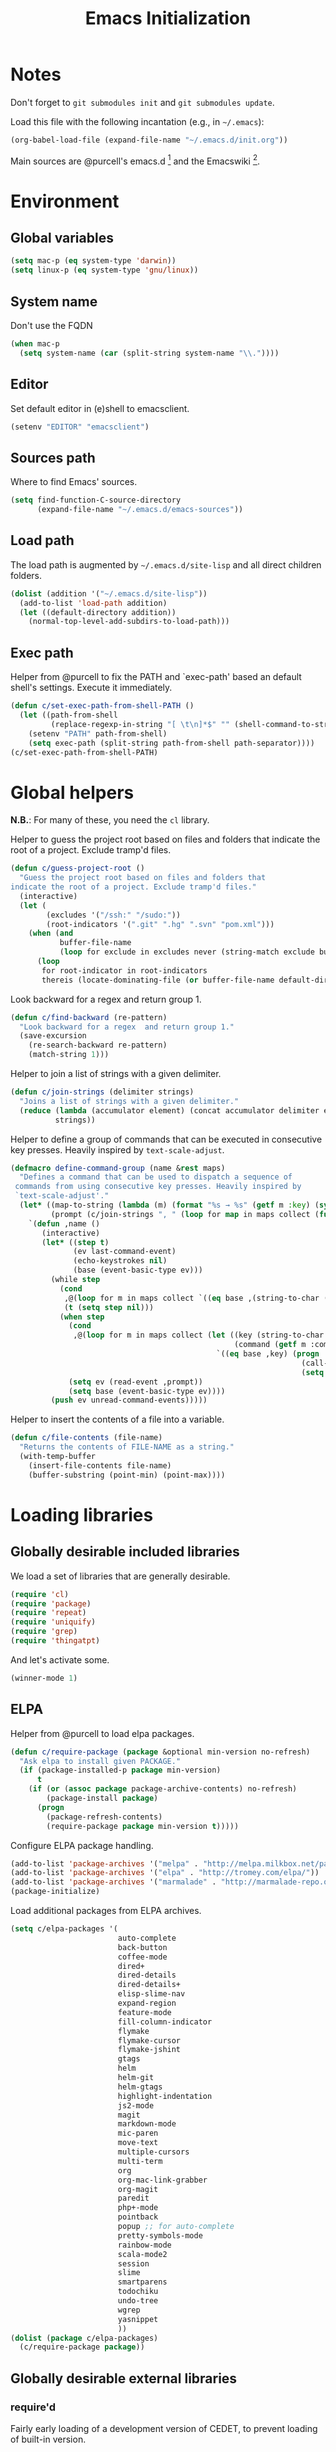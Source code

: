#+TITLE: Emacs Initialization
#+STARTUP: hideblocks
* Notes

  Don't forget to =git submodules init= and =git submodules update=.

  Load this file with the following incantation (e.g., in =~/.emacs=):

  #+begin_src emacs-lisp :tangle no
    (org-babel-load-file (expand-file-name "~/.emacs.d/init.org"))
  #+end_src

  Main sources are @purcell's emacs.d [11] and the Emacswiki [12].

* Environment
** Global variables

   #+begin_src emacs-lisp
     (setq mac-p (eq system-type 'darwin))
     (setq linux-p (eq system-type 'gnu/linux))
   #+end_src

** System name

   Don't use the FQDN

   #+begin_src emacs-lisp
     (when mac-p
       (setq system-name (car (split-string system-name "\\."))))
   #+end_src

** Editor

   Set default editor in (e)shell to emacsclient.

   #+begin_src emacs-lisp
     (setenv "EDITOR" "emacsclient")
   #+end_src

** Sources path

   Where to find Emacs' sources.

   #+begin_src emacs-lisp
     (setq find-function-C-source-directory
           (expand-file-name "~/.emacs.d/emacs-sources"))
   #+end_src

** Load path

   The load path is augmented by =~/.emacs.d/site-lisp= and all direct
   children folders.

   #+begin_src emacs-lisp
     (dolist (addition '("~/.emacs.d/site-lisp"))
       (add-to-list 'load-path addition)
       (let ((default-directory addition))
         (normal-top-level-add-subdirs-to-load-path)))
   #+end_src

** Exec path

   Helper from @purcell to fix the PATH and `exec-path' based an
   default shell's settings. Execute it immediately.

   #+begin_src emacs-lisp
     (defun c/set-exec-path-from-shell-PATH ()
       (let ((path-from-shell
              (replace-regexp-in-string "[ \t\n]*$" "" (shell-command-to-string "$SHELL --login -i -c 'echo $PATH'"))))
         (setenv "PATH" path-from-shell)
         (setq exec-path (split-string path-from-shell path-separator))))
     (c/set-exec-path-from-shell-PATH)
   #+end_src

* Global helpers

  *N.B.*: For many of these, you need the =cl= library.

  Helper to guess the project root based on files and folders that
  indicate the root of a project. Exclude tramp'd files.

  #+begin_src emacs-lisp
    (defun c/guess-project-root ()
      "Guess the project root based on files and folders that
    indicate the root of a project. Exclude tramp'd files."
      (interactive)
      (let (
            (excludes '("/ssh:" "/sudo:"))
            (root-indicators '(".git" ".hg" ".svn" "pom.xml")))
        (when (and
               buffer-file-name
               (loop for exclude in excludes never (string-match exclude buffer-file-name)))
          (loop
           for root-indicator in root-indicators
           thereis (locate-dominating-file (or buffer-file-name default-directory) root-indicator)))))
  #+end_src

  Look backward for a regex  and return group 1.

  #+begin_src emacs-lisp
    (defun c/find-backward (re-pattern)
      "Look backward for a regex  and return group 1."
      (save-excursion
        (re-search-backward re-pattern)
        (match-string 1)))
  #+end_src

  Helper to join a list of strings with a given delimiter.

  #+begin_src emacs-lisp
    (defun c/join-strings (delimiter strings)
      "Joins a list of strings with a given delimiter."
      (reduce (lambda (accumulator element) (concat accumulator delimiter element))
              strings))
  #+end_src

  Helper to define a group of commands that can be executed in consecutive key
  presses. Heavily inspired by =text-scale-adjust=.

  #+begin_src emacs-lisp
    (defmacro define-command-group (name &rest maps)
      "Defines a command that can be used to dispatch a sequence of
     commands from using consecutive key presses. Heavily inspired by
     `text-scale-adjust'."
      (let* ((map-to-string (lambda (m) (format "%s → %s" (getf m :key) (symbol-name (getf m :command)))))
             (prompt (c/join-strings ", " (loop for map in maps collect (funcall map-to-string map)))))
        `(defun ,name ()
           (interactive)
           (let* ((step t)
                  (ev last-command-event)
                  (echo-keystrokes nil)
                  (base (event-basic-type ev)))
             (while step
               (cond
                ,@(loop for m in maps collect `((eq base ,(string-to-char (getf m :key))) (setq step t)))
                (t (setq step nil)))
               (when step
                 (cond
                  ,@(loop for m in maps collect (let ((key (string-to-char (getf m :key)))
                                                      (command (getf m :command)))
                                                  `((eq base ,key) (progn
                                                                     (call-interactively ',command)
                                                                     (setq last-command ',command))))))
                 (setq ev (read-event ,prompt))
                 (setq base (event-basic-type ev))))
             (push ev unread-command-events)))))
  #+end_src

  Helper to insert the contents of a file into a variable.

  #+begin_src emacs-lisp
    (defun c/file-contents (file-name)
      "Returns the contents of FILE-NAME as a string."
      (with-temp-buffer
        (insert-file-contents file-name)
        (buffer-substring (point-min) (point-max))))
  #+end_src

* Loading libraries
** Globally desirable included libraries

   We load a set of libraries that are generally desirable.

   #+begin_src emacs-lisp
     (require 'cl)
     (require 'package)
     (require 'repeat)
     (require 'uniquify)
     (require 'grep)
     (require 'thingatpt)
   #+end_src

   And let's activate some.

   #+begin_src emacs-lisp
     (winner-mode 1)
   #+end_src

** ELPA

   Helper from @purcell to load elpa packages.

   #+begin_src emacs-lisp
     (defun c/require-package (package &optional min-version no-refresh)
       "Ask elpa to install given PACKAGE."
       (if (package-installed-p package min-version)
           t
         (if (or (assoc package package-archive-contents) no-refresh)
             (package-install package)
           (progn
             (package-refresh-contents)
             (require-package package min-version t)))))
   #+end_src

   Configure ELPA package handling.

   #+begin_src emacs-lisp
     (add-to-list 'package-archives '("melpa" . "http://melpa.milkbox.net/packages/"))
     (add-to-list 'package-archives '("elpa" . "http://tromey.com/elpa/"))
     (add-to-list 'package-archives '("marmalade" . "http://marmalade-repo.org/packages/"))
     (package-initialize)
   #+end_src

   Load additional packages from ELPA archives.

   #+begin_src emacs-lisp
     (setq c/elpa-packages '(
                             auto-complete
                             back-button
                             coffee-mode
                             dired+
                             dired-details
                             dired-details+
                             elisp-slime-nav
                             expand-region
                             feature-mode
                             fill-column-indicator
                             flymake
                             flymake-cursor
                             flymake-jshint
                             gtags
                             helm
                             helm-git
                             helm-gtags
                             highlight-indentation
                             js2-mode
                             magit
                             markdown-mode
                             mic-paren
                             move-text
                             multiple-cursors
                             multi-term
                             org
                             org-mac-link-grabber
                             org-magit
                             paredit
                             php+-mode
                             pointback
                             popup ;; for auto-complete
                             pretty-symbols-mode
                             rainbow-mode
                             scala-mode2
                             session
                             slime
                             smartparens
                             todochiku
                             undo-tree
                             wgrep
                             yasnippet
                             ))
     (dolist (package c/elpa-packages)
       (c/require-package package))
   #+end_src

** Globally desirable external libraries
*** require'd

    Fairly early loading of a development version of CEDET, to prevent loading
    of built-in version.

    #+begin_src emacs-lisp :tangle no
      (load-file (expand-file-name "~/.emacs.d/src/cedet/cedet-devel-load.el"))
    #+end_src

    Helm is used for most completion and especially file/buffer
    navigation. Needed from the start.

    #+begin_src emacs-lisp
     (require 'helm-config)
     (helm-mode 1)
    #+end_src

    Also load the helm-git addon.

    #+begin_src emacs-lisp
      (require 'helm-git)
    #+end_src

    Allows for selecting in semantic units. Interesting mostly for
    =prog-modes=, but needs to be =required=, so function definition is
    available for make-repeatable-command

    #+begin_src emacs-lisp
     (require 'expand-region)
   #+end_src

    Move lines up and down with =meta= and cursor keys.

    #+begin_src emacs-lisp
     (require 'move-text)
     (move-text-default-bindings)
   #+end_src

    Smarter handling of characters that come in pairs.

    #+begin_src emacs-lisp
      (require 'smartparens)
      (smartparens-global-mode 1)
    #+end_src

    Mode-specific customization of pairs.

    #+begin_src emacs-lisp
      ;; single quote
      (dolist (mode '(emacs-lisp-mode magit-log-edit-mode message-mode))
        (sp-add-local-ban-insert-pair "'" mode))
    #+end_src

    More convenient navigation through mark ring.

    #+begin_src emacs-lisp
     (require 'back-button)
     (back-button-mode 1)
    #+end_src

*** autoload'ed

    Helpers to do rectangle insert inline and mark multiple occurrences of
    active region.

    #+begin_src emacs-lisp
      (require 'multiple-cursors-autoloads)
    #+end_src

    Email. With tags. Org-mode support for direct mail links. Yay.

    #+begin_src emacs-lisp
      (autoload 'notmuch "notmuch" t nil)
      (eval-after-load 'notmuch
        '(progn
           (require 'org-notmuch)))
    #+end_src

    Notifications.

    #+begin_src emacs-lisp
      (setq todochiku-icons-directory (expand-file-name "~/.emacs.d/src/todochiku-icons/"))
      (autoload 'todochiku-message "todochiku" t nil)
    #+end_src

    @gigamonkey's jumper mode.

    #+begin_src emacs-lisp
      (autoload 'jumper-mode "jumper" t nil)
      (autoload 'jumper-line-mode "jumper" t nil)
      (autoload 'jumper-update-defs-from-current-buffer "jumper-update" t nil)
    #+end_src

    Slime / tag like navigation for Emacs Lisp.

    #+begin_src emacs-lisp
      (autoload 'elisp-slime-nav-mode "elisp-slime-nav" nil t)
    #+end_src

    Light-weight session management.

    #+begin_src emacs-lisp
      (autoload 'session "session" nil t)
    #+end_src

    Simple auto-completion.

    #+begin_src emacs-lisp
      (autoload 'auto-complete "auto-complete" nil t)
      (autoload 'auto-complete-mode "auto-complete" nil t)
    #+end_src

    Highlight indentation and current indentation depth.

    #+begin_src emacs-lisp
      (autoload 'highlight-indentation-mode "highlight-indentation" nil t)
      (autoload 'highlight-indentation-current-column-mode "highlight-indentation" nil t)
    #+end_src

    Miscellaneous functionality.

    #+begin_src emacs-lisp
      (autoload 'zap-up-to-char "misc"
        "Kill up to, but t including ARGth occurrence of CHAR.

      \(fn arg char)"
        'interactive)
      (autoload 'copy-from-above-command "misc"
        "Copy characters from previous nonblank line, starting just above point.

      \(fn arg)"
        'interactive)
    #+end_src

    Version control / Magit

    #+begin_src emacs-lisp
     (autoload 'git-blame-mode "git-blame" "Minor mode for incremental blame for Git." t)
     (autoload 'magit-status "magit")
     (autoload 'rebase-mode "rebase-mode")
    #+end_src

    Scala!

    #+begin_src emacs-lisp
      (add-to-list 'auto-mode-alist '("\\.scala\\'" . scala-mode))
    #+end_src

    ENSIME for Scala should be loaded with scala-mode.

    #+begin_src emacs-lisp
      (add-to-list 'load-path (expand-file-name "~/.emacs.d/src/ensime/elisp"))
      (autoload 'ensime "ensime" "Read config file for settings. Then start an inferior ENSIME server and connect to its Swank server." t)
      (autoload 'ensime-scala-mode-hook "ensime")
      (eval-after-load 'scala-mode2
        '(add-hook 'scala-mode-hook 'ensime-scala-mode-hook))
    #+end_src

    Automagically load php+-mode.

    #+begin_src emacs-lisp
      (autoload 'php+-mode "php+-mode" "Major mode for editing php code." t)
      (add-to-list 'auto-mode-alist '("\\.php$" . php+-mode))
      (add-to-list 'auto-mode-alist '("\\.inc$" . php+-mode))
    #+end_src

    Grab org-links from Mac applications.

    #+begin_src emacs-lisp
      (autoload 'omlg-grab-link "org-mac-link-grabber" "" t)
    #+end_src

* Text editing
** Helper

   Duplicate the current line, below point.

   #+begin_src emacs-lisp
     (defun c/duplicate-line ()
       (interactive)
       (forward-line 1)
       (open-line 1)
       (copy-from-above-command))
   #+end_src

   Change the number at point incrementally.

   #+begin_src emacs-lisp
     (defun c/change-num-at-point (fn)
       (let* ((num (string-to-number (thing-at-point 'word)))
              (bounds (bounds-of-thing-at-point 'word)))
         (save-excursion
           (goto-char (car bounds))
           (kill-word 1)
           (insert (number-to-string (funcall fn num 1))))))

     (defun c/inc-num-at-point ()
       (interactive)
       (c/change-num-at-point '+))

     (defun c/dec-num-at-point ()
       (interactive)
       (c/change-num-at-point '-))
   #+end_src

   Goto the matching paren of when point is looking at one.

   #+begin_src emacs-lisp
     (defun c/goto-match-paren (arg)
       "Go to the matching parenthesis if on parenthesis, otherwise insert
     the character typed."
       (interactive "p")
       (cond ((looking-at "\\s\(") (forward-list 1) (backward-char 1))
             ((looking-at "\\s\)") (forward-char 1) (backward-list 1))
             (t                    (self-insert-command (or arg 1))) ))
   #+end_src

** Settings

   Don't use tabs by default. Override this in =.dir-locals.el=.

   #+begin_src emacs-lisp
     (setq-default indent-tabs-mode nil)
   #+end_src

   Allow repeated popping of mark.

   #+begin_src emacs-lisp
     (setq set-mark-command-repeat-pop t)
   #+end_src

   Enable electric indenting.

   #+begin_src emacs-lisp
     (electric-indent-mode 1)
   #+end_src

   Disable electric pairing.

   #+begin_src emacs-lisp
     (electric-pair-mode -1)
   #+end_src

   Use the system's default browser.

   #+begin_src emacs-lisp
     (setq browse-url-browser-function 'browse-url-default-macosx-browser)
   #+end_src

   Don't disable narrowing.

   #+begin_src emacs-lisp
     (put 'narrow-to-region 'disabled nil)
     (put 'narrow-to-page 'disabled nil)
     (put 'narrow-to-defun 'disabled nil)
   #+end_src

   Show matching parentheses.

   #+begin_src emacs-lisp
     (show-paren-mode 1)
     (setq show-paren-style 'expression)
   #+end_src

   Restore the correct point in windows / buffers.

   #+begin_src emacs-lisp
     (global-pointback-mode 1)
   #+end_src

   Replace active region, rather than appending to it.

   #+begin_src emacs-lisp
     (delete-selection-mode 1)
   #+end_src

** Whitespace

   Global whitespace settings. Override them in =.dir-local.el= or file
   variables.

   #+begin_src emacs-lisp
     (setq c/whitespace-style '(face tabs spaces trailing lines space-before-tab newline indentation::space empty space-after-tab space-mark tab-mark newline-mark))
     (setq-default whitespace-style c/whitespace-style)
   #+end_src

   Helper to decide whether we should clean up whitespace.

   #+begin_src emacs-lisp
     (defun c/should-cleanup-whitespace ()
       ;; If a variable with the same name is bound -- use it
       (if (boundp 'c/should-cleanup-whitespace)
           c/should-cleanup-whitespace
         ;; else default to:
         t))
   #+end_src

   Helper to guard the call to whitespace-cleanup.

   #+begin_src emacs-lisp
     (defun c/maybe-cleanup-whitespace ()
       (when (c/should-cleanup-whitespace)
         (whitespace-cleanup)))
   #+end_src

** Yasnippet

   #+begin_src emacs-lisp
     (require 'yasnippet)
     (add-to-list 'yas/snippet-dirs (expand-file-name "~/.emacs.d/snippets"))
     (yas/global-mode 1)
     (setq-default yas-prompt-functions
                   (delete 'yas-x-prompt yas-prompt-functions))
   #+end_src

** Auto-completion
*** auto-complete
**** Configuration

    Load the addition config helpers.

    #+begin_src emacs-lisp
      (eval-after-load 'auto-complete
        '(require 'auto-complete-config))
    #+end_src

    Global sources for candidates

    #+begin_src emacs-lisp
      (setq-default ac-sources '(
                                 ac-source-yasnippet
                                 ac-source-filename
                                 ac-source-words-in-same-mode-buffers
                                 ))
    #+end_src

    Show candidates right away

    #+begin_src emacs-lisp
      (setq ac-delay 0.0)
      (setq ac-auto-show-menu 0.0)
      (setq ac-show-menu-immediately-on-auto-complete t)
      (setq ac-quick-help-delay 1.0)
    #+end_src

    Don't use fuzzy matching

    #+begin_src emacs-lisp
      (setq ac-use-fuzzy nil)
    #+end_src

    Don't use dictionaries

    #+begin_src emacs-lisp
      (setq ac-dictionary-files nil)
    #+end_src

    Limit menu height

    #+begin_src emacs-lisp
      (setq ac-menu-height 5)
    #+end_src

    Start completion after x characters have been inserted

    #+begin_src emacs-lisp
      (setq ac-auto-start 2)
    #+end_src

    Need a work around for flyspell (some timer issues cause
    auto-complete to be delayed significantly.

    #+begin_src emacs-lisp
      (eval-after-load 'flyspell
        '(eval-after-load 'auto-complete
           '(ac-flyspell-workaround)))
    #+end_src

**** Candidates

     Helper to collect possible candidates from Jumper definitions
     based on a given prefix.

     #+begin_src emacs-lisp
       (defun c/jumper-candidates (prefix)
         (let* ((jumper-file (jumper-find-jumper-file)))
           (when jumper-file
             (let ((jumper-file-buffer (find-file-noselect jumper-file)))
               (with-temp-buffer
                 (insert-buffer-substring jumper-file-buffer)
                 (goto-char (point-min))
                 (keep-lines (concat "^" prefix ".*[[:digit:]]+$"))
                 (goto-char (point-min))
                 (while (not (eobp))
                   (re-search-forward "^\\([^\t]+\\).+$")
                   (replace-match "\\1" nil nil)
                   (forward-line 1))
                 (split-string (buffer-string)))))))
     #+end_src

     Define a source for auto-complete based on Jumper definitions.

     #+begin_src emacs-lisp
       (eval-after-load 'auto-complete
          '(progn
             (ac-define-source jumper
                               '((depends jumper)
                                 (candidates . (c/jumper-candidates ac-prefix))
                                 (symbol . "s")
                                 (cache)))))
     #+end_src

** isearch

   Zap (active region) while searching via isearch [4].

   #+begin_src emacs-lisp
     (defun zap-to-isearch (rbeg rend)
       "Kill the region between the mark and the closest portion of
     the isearch match string. The behaviour is meant to be analogous
     to zap-to-char; let's call it zap-to-isearch. The deleted region
     does not include the isearch word. This is meant to be bound only
     in isearch mode.  The point of this function is that oftentimes
     you want to delete some portion of text, one end of which happens
     to be an active isearch word. The observation to make is that if
     you use isearch a lot to move the cursor around (as you should,
     it is much more efficient than using the arrows), it happens a
     lot that you could just delete the active region between the mark
     and the point, not include the isearch word."
       (interactive "r")
       (when (not mark-active)
         (error "Mark is not active"))
       (let* ((isearch-bounds (list isearch-other-end (point)))
              (ismin (apply 'min isearch-bounds))
              (ismax (apply 'max isearch-bounds))
              )
         (if (< (mark) ismin)
             (kill-region (mark) ismin)
           (if (> (mark) ismax)
               (kill-region ismax (mark))
             (error "Internal error in isearch kill function.")))
         (isearch-exit)
         ))
   #+end_src

   Exit isearch, but at the other end of the match [5]. For example:

   #+BEGIN_QUOTE
   Lorem ipsum dolor sit amet, consectetuer adipiscing elit, sed diam
   nonummy nibh euismod tincidunt ut [laoreet] dolore magna aliquam erat
   volutpat.
   #+END_QUOTE

   Searching for =laoreet= and hitting =C-RET= will leave point at =[= while
   hitting =RET= will leave point at =]=.

   #+begin_src emacs-lisp
     (defun isearch-exit-other-end (rbeg rend)
       "Exit isearch, but at the other end of the search string.
     This is useful when followed by an immediate kill."
       (interactive "r")
       (isearch-exit)
       (goto-char isearch-other-end))
   #+end_src

   Yank current symbol as regex, rather than word (=C-w=) [6].

   #+begin_src emacs-lisp
     (defun isearch-yank-regexp (regexp)
       "Pull REGEXP into search regexp."
       (let ((isearch-regexp nil)) ;; Dynamic binding of global.
         (isearch-yank-string regexp))
       (if (not isearch-regexp)
           (isearch-toggle-regexp))
       (isearch-search-and-update))
     (defun isearch-yank-symbol ()
       "Put symbol at current point into search string."
       (interactive)
       (let ((sym (find-tag-default)))
         (if (null sym)
             (message "No symbol at point")
           (isearch-yank-regexp
            (concat "\\_<" (regexp-quote sym) "\\_>")))))
   #+end_src

** grep

   Ignore virtualenv folders (typically named =env=)

   #+begin_src emacs-lisp
     (add-to-list 'grep-find-ignored-directories "env")
   #+end_src

   Use GNU find an Mac OS (via homebrew)

   #+begin_src emacs-lisp
     (when mac-p
       (setq-default find-program "find")
       (grep-apply-setting 'grep-find-command "find . -type f -exec grep -nH -e  {} +")
       (grep-apply-setting 'grep-find-template "find . <X> -type f <F> -exec grep <C> -nH -e <R> {} +"))
   #+end_src

   Wrapper to =rgrep= to set =default-directory= to the (guessed) project root.

   #+begin_src emacs-lisp
     (defun c/rgrep-from-project-root ()
       (interactive)
       (let ((default-directory (c/guess-project-root)))
         (call-interactively 'rgrep)))
   #+end_src

   Appearance of the results buffer.

   #+begin_src emacs-lisp
     (setq
      grep-highlight-matches t
      grep-scroll-output t
      )
   #+end_src

** ispell

   Use aspell on Mac OS.

   #+begin_src emacs-lisp
     (when (executable-find "aspell")
       (setq ispell-program-name "aspell"
             ispell-extra-args '("--sug-mode=ultra")))
   #+end_src

   Wrapper to turn on flyspell.

   #+begin_src emacs-lisp
     (defun c/enable-flyspell ()
       (flyspell-mode 1))
     (defun c/enable-flyspell-prog ()
       (flyspell-prog-mode))
   #+end_src

   Spell-check emails and plain text files.

   #+begin_src emacs-lisp
     (add-hook 'text-mode-hook 'c/enable-flyspell)
     (add-hook 'message-mode-hook 'c/enable-flyspell)
     (add-hook 'magit-log-edit-mode-hook 'c/enable-flyspell)
   #+end_src

** diff

   Some customization for diff-mode buffers to show whitespace.

   #+begin_src emacs-lisp
     (defun c/diff-mode-customization ()
       (interactive)
       ; need to set this again, as diff-mode thinks it knows my
       ; preferences better than me.
       (setq whitespace-style c/whitespace-style)
       (whitespace-mode))
     (add-hook 'diff-mode-hook 'c/diff-mode-customization)
   #+end_src

** ediff

   Split the diff windows horizontally, rather than vertically.

   #+begin_src emacs-lisp
     (setq ediff-split-window-function 'split-window-horizontally)
   #+end_src

   Don't use multiple frames. One is confusing enough.

   #+begin_src emacs-lisp
     (setq ediff-window-setup-function 'ediff-setup-windows-plain)
   #+end_src

** Language helpers

   Fast switch to German postfix input method.

   #+begin_src emacs-lisp
     (defun c/set-german-postfix-input-method ()
       (interactive)
       (set-input-method 'german-postfix))
   #+end_src


   Fast switch to German dictionary for spell-checking.

   #+begin_src emacs-lisp
     (defun c/set-german-dictionary ()
       (interactive)
       (ispell-change-dictionary "german"))
   #+end_src

   Set the environment for editing a buffer with German text.

   #+begin_src emacs-lisp
     (defun c/set-german-environment ()
       (interactive)
       (c/set-german-postfix-input-method)
       (c/set-german-dictionary))
   #+end_src

* Programming

  Basic configuration that is shared among all programming modes.

  #+begin_src emacs-lisp
    (defun c/prog-mode-initialization ()
      (pretty-symbols-mode 1)
      (hl-line-mode 1)
      (fci-mode 1)
      (setq show-trailing-whitespace t)
      (auto-complete-mode 1)
      (add-hook 'before-save-hook 'c/maybe-cleanup-whitespace nil 'local))
    (add-hook 'prog-mode-hook 'c/prog-mode-initialization)
  #+end_src

** CEDET

   Configure semantic's default submodes.

   #+begin_src emacs-lisp :tangle no
     (setq semantic-default-submodes
           '(
             global-semantic-idle-scheduler-mode
             global-semanticdb-minor-mode
             global-semantic-idle-completions-mode
             ))
   #+end_src

** Compiling

   Settings for compilation mode.

   #+begin_src emacs-lisp
     (setq
      compilation-scroll-output t
      compilation-message-face nil  ;; don't underline
      )
   #+end_src

   Fix regular expression for maven (3) output.

   #+begin_src emacs-lisp
     (add-to-list 'compilation-error-regexp-alist-alist
                  ;; Adds the "ERROR " prefix
                  '(maven "\\[ERROR\\] \\([0-9]*[^0-9\n]\\(?:[^\n :]\\| [^-/\n]\\|:[^ \n]\\)*?\\):\\[\\([0-9]+\\),\\([0-9]+\\)\\]" 1 2 3))
   #+end_src

   Handle escape codes in compilation output.

   #+begin_src emacs-lisp
     (defun c/apply-ansi-colors-to-region-in-compilation-buffer ()
       (ansi-color-apply-on-region compilation-filter-start (point)))
     (add-hook 'compilation-filter-hook 'c/apply-ansi-colors-to-region-in-compilation-buffer)
   #+end_src

** CSS

   Configuration per-buffer.

   #+begin_src emacs-lisp
     (defun c/css-mode-initialization ()
       (rainbow-mode 1))
     (add-hook 'css-mode-hook 'c/prog-mode-initialization)
     (add-hook 'css-mode-hook 'c/css-mode-initialization)
   #+end_src

** GNU Global

   Helpers to update the GNU Global database incrementally based on definitions
   in the current file, based on tips in the EmacsWiki [20].

   #+begin_src emacs-lisp
     (defun c/gtags-update-single (filename gtags-root)
       "Update GNU Global database in GTAGS-ROOT for changes in file named FILENAME."
       (interactive)
       (start-process "update-gtags" "update-gtags"
                      "bash" "-c" (concat "cd " gtags-root " ; gtags -i --single-update " filename )))

     (defun c/gtags-update-current-file ()
       "Updates a GNU Global database based on the definitions in the current file."
       (interactive)
       (let* ((gtags-root (gtags-get-rootpath))
              (filename (buffer-file-name (current-buffer))))
         (c/gtags-update-single filename gtags-root)
         (message "Gtags updated for %s" filename)))

     (defun c/gtags-update-hook ()
       "Optionally updates the GNU Global database incrementally, if applicable."
       (when (and (boundp 'gtags-mode) gtags-mode)
         (when (gtags-get-rootpath)
           (c/gtags-update-current-file))))
   #+end_src

   Use helm-gtags to access the GNU Global database.

   #+begin_src emacs-lisp
     ;; only load helm-gtags, if we have loaded helm and gtags individually.
     (eval-after-load 'helm '(eval-after-load 'gtags '(progn (require 'helm-gtags))))
   #+end_src

   Add a hook to update the GNU Global database upon saving a file.

   #+begin_src emacs-lisp
     (defun c/initialize-gtags-mode ()
       (add-hook 'after-save-hook 'c/gtags-update-hook))
     (add-hook 'gtags-mode-hook 'c/initialize-gtags-mode)
   #+end_src

** Flymake

   #+begin_src emacs-lisp
     (eval-after-load 'flymake
       '(progn
          (require 'flymake-jshint)
          (require 'flymake-cursor)
          ;; don't want this on Mac OS X -- http://koansys.com/tech/emacs-hangs-on-flymake-under-os-x
          (setq flymake-gui-warnings-enabled nil)
          (setq flymake-start-syntax-check-on-newline t)
          (setq flymake-compilation-prevents-syntax-check nil)
          (setq flymake-run-in-place nil)  ;; I want my copies in the system temp dir.
          ))
   #+end_src

** Javascript

   Use =js2-mode= for editing Javascript.

   #+begin_src emacs-lisp
     (autoload 'js2-mode "js2-mode" t nil)
     (add-to-list 'auto-mode-alist '("\\.js$" . js2-mode))
   #+end_src

   Buffer-specific configuration.

   #+begin_src emacs-lisp
     (defun c/js2-mode-initialization ()
       (subword-mode 1)
       (rainbow-mode 1)
       (flymake-mode 1)
       (jumper-mode 1)
       (add-hook 'before-save-hook 'jumper-update-defs-from-current-buffer nil 'local)
       (setq js2-use-font-lock-faces t)
       (setq js2-mode-must-byte-compile nil)
       (setq js2-basic-offset 4)
       (setq js2-indent-on-enter-key t)
       (setq js2-auto-indent-p t)
       (setq js2-enter-indents-newline t)
       (setq js2-bounce-indent-p nil)
       (setq js2-auto-insert-catch-block t)
       (setq js2-cleanup-whitespace nil)
       (setq js2-global-externs '(Ext console))
       (setq js2-highlight-level 3)
       (setq js2-mirror-mode t) ; conflicts with autopair
       (setq js2-mode-escape-quotes t) ; t disables
       (setq js2-mode-squeeze-spaces t)
       (setq js2-pretty-multiline-decl-indentation-p t)
       (setq js2-consistent-level-indent-inner-bracket-p t))

     (eval-after-load 'js2-mode
       '(progn
          (add-hook 'js2-mode-hook 'c/js2-mode-initialization)))
   #+end_src

** JSON

   Jump through some hoops to get basic linting for JSON files via js2-mode [21].

   #+begin_src emacs-lisp
     (add-to-list 'auto-mode-alist '("\\.json$" . js2-mode))
     (defadvice js2-reparse (before json)
        (setq js2-buffer-file-name buffer-file-name))
     (ad-activate 'js2-reparse)

     (defadvice js2-parse-statement (around json)
        (if (and (= tt js2-LC)
                        js2-buffer-file-name
                        (string-equal (substring js2-buffer-file-name -5) ".json")
                        (eq (+ (save-excursion
                                                (goto-char (point-min))
                                                (back-to-indentation)
                                                (while (eolp)
                                                        (next-line)
                                                        (back-to-indentation))
                                                (point)) 1) js2-ts-cursor))
                (setq ad-return-value (js2-parse-assign-expr))
                ad-do-it))
     (ad-activate 'js2-parse-statement)
   #+end_src

   Helper to pretty print a JSON buffer [22].

   #+begin_src emacs-lisp
     (defun c/pretty-print-json ()
       (interactive)
       (let ((beginning (if mark-active (min (point) (mark)) (point-min)))
             (end (if mark-active (max (point) (mark)) (point-max))))
         (shell-command-on-region
          beginning end
          (concat
           "python -c "
           "'import sys,json;"
           "data=json.loads(sys.stdin.read()); "
           "print json.dumps(data,sort_keys=True,indent=4)."
           "decode(\"unicode_escape\")."
           "encode(\"utf8\",\"replace\")"
           "' ")
          (current-buffer) t)))
   #+end_src

** CoffeeScript

   Hook coffee-mode into prog-mode specialization.

   #+begin_src emacs-lisp
     (add-hook 'coffee-mode-hook 'c/prog-mode-initialization)
   #+end_src

** Lisp
*** Emacs Lisp

    Configuration per-buffer.

    #+begin_src emacs-lisp
      (defun c/emacs-lisp-mode-initialization ()
        (setq tab-width 8)
        (eldoc-mode 1)
        (paredit-mode 1)
        (elisp-slime-nav-mode 1)
        (setq ac-sources (append '(
                                   ac-source-features
                                   ac-source-functions
                                   ac-source-variables
                                   ac-source-symbols
                                   )
                                 ac-sources)))

      (add-hook 'emacs-lisp-mode-hook 'c/emacs-lisp-mode-initialization)
    #+end_src

*** Common Lisp

    Basic slime setup.

    #+begin_src emacs-lisp
      (setq inferior-lisp-program "/usr/local/bin/sbcl")
      (setq slime-lisp-implementations '((sbcl ("sbcl"))))
      (require 'slime-autoloads)
      (slime-setup '(slime-fancy))
    #+end_src

** Makefile

   Configuration per buffer.

   #+begin_src emacs-lisp
     (defun c/makefile-mode-initialization ()
       (jumper-mode 1)
       (add-hook 'before-save-hook 'jumper-update-defs-from-current-buffer nil 'local))
     (add-hook 'makefile-mode-hook 'c/makefile-mode-initialization)
   #+end_src

** Python

   Basic system-wide configuration for @fgallina's flying circus. Taken
   right from the library's documentation header.

   #+begin_src emacs-lisp
     (eval-after-load "python"
       '(progn
          (setq python-shell-interpreter "ipython"
                python-shell-interpreter-args ""
                python-shell-prompt-regexp "In \\[[0-9]+\\]: "
                python-shell-prompt-output-regexp "Out\\[[0-9]+\\]: "
                python-shell-completion-setup-code
                "from IPython.core.completerlib import module_completion"
                python-shell-completion-module-string-code
                "';'.join(module_completion('''%s'''))\n"
                python-shell-completion-string-code
                "';'.join(get_ipython().Completer.all_completions('''%s'''))\n")
          ))
   #+end_src

   Special configuration for flymake

   #+begin_src emacs-lisp
     (defun c/flymake-python-init ()
       (let* ((temp-file (flymake-init-create-temp-buffer-copy
                          'flymake-create-temp-intemp))
              (local-file (file-relative-name
                           temp-file
                           (file-name-directory buffer-file-name))))
         (list "flake8"  (list local-file))))
     (eval-after-load 'flymake
       '(progn
          (add-to-list 'flymake-allowed-file-name-masks
                       (list "\\.py\\'" 'c/flymake-python-init))))
   #+end_src

   Helper to split arguments across lines.

   #+begin_src emacs-lisp
     (defun c/split-python-args-across-lines ()
       (interactive)
       (save-excursion
         (beginning-of-line)
         (re-search-forward "(" (point-at-eol) t)
         (newline)
         (while (re-search-forward "," (point-at-eol) t)
           (newline))
         (re-search-forward ")" (point-at-eol) t)
         (goto-char (1- (point)))
         (insert ",")
         (newline)
         ))
   #+end_src

   Configuration per-buffer.

   #+begin_src emacs-lisp
     (defun c/python-mode-initialization ()
       (subword-mode 1)
       (jumper-mode 1)
       (setq ac-sources (cons 'ac-source-jumper ac-sources))
       (when buffer-file-name (flymake-mode 1))
       (set-fill-column 79)
       (add-hook 'before-save-hook 'jumper-update-defs-from-current-buffer nil 'local))
     (add-hook 'python-mode-hook 'c/python-mode-initialization)
   #+end_src

*** Helper

    Run an individual test, by passing a restrictive predicate to
    nosetest. Searches from =point= backward to find test method and
    surrounding class name.

    #+begin_src emacs-lisp
      (defvar *c/last-python-test-compile-command* nil
        "Is set by C/RUN-PYTHON-TEST so that C/RERUN-PYTHON-TEST knows
        what to do.")
      (defun c/run-python-test ()
        (interactive)
        (let* ((file-name buffer-file-name)
               (project-root (c/guess-project-root))
               (class-name (c/find-backward "class \\(.+\\)("))
               (fun-name (c/find-backward "def \\(test.+\\)("))
               (cmd (format
                     "cd %s && TESTSEL=%s:%s.%s make tests"
                     project-root
                     file-name
                     class-name
                     fun-name)))
          (setq *c/last-python-test-compile-command* cmd)
          (let ((compilation-buffer-name-function (lambda (x) "*tests*")))
            (compile cmd t))))
      (defun c/run-python-test-class ()
        (interactive)
        (let* ((file-name buffer-file-name)
               (project-root (c/guess-project-root))
               (class-name (c/find-backward "class \\(.+\\)("))
               (cmd (format
                     "cd %s && TESTSEL=%s:%s make tests"
                     project-root
                     file-name
                     class-name)))
          (setq *c/last-python-test-compile-command* cmd)
          (let ((compilation-buffer-name-function (lambda (x) "*tests*")))
            (compile cmd t))))
      (defun c/run-python-tests-in-project ()
        (interactive)
        (let* ((project-root (c/guess-project-root))
               (cmd (format "cd %s && make tests" project-root)))
          (setq *c/last-python-test-compile-command* cmd)
          (let ((compilation-buffer-name-function (lambda (x) "*tests*")))
            (compile cmd t))))
      (defun c/rerun-python-test ()
        (interactive)
        (if *c/last-python-test-compile-command*
            (let ((compilation-buffer-name-function (lambda (x) "*tests*")))
              (compile *c/last-python-test-compile-command* t))))
    #+end_src

    Insert statements to trigger a breakpoint in ipdb.

    #+begin_src emacs-lisp
      (defun c/python-insert-ipdb-breakpoint ()
        (interactive)
        (beginning-of-line)
        (insert "import ipdb; ipdb.set_trace()")
        (newline-and-indent))
    #+end_src

** SQL

   Send the terminator automatically

   #+begin_src emacs-lisp
     (eval-after-load 'sql
       '(setq sql-send-terminator t))
   #+end_src

** Java

   Set environment variables specific to Java.

   #+begin_src emacs-lisp
     (when mac-p
       (setenv "JAVA_HOME" "/Library/Java/JavaVirtualMachines/1.7.0u.jdk/Contents/Home"))
     (when linux-p
       (setenv "JAVA_HOME" "/usr/lib/jvm/java-7-openjdk-i386/jre"))
   #+end_src

   Special configuration for flymake

   #+begin_src emacs-lisp
     (defun c/flymake-java-init ()
       (let* ((test-class-path (expand-file-name ".test_classpath" (c/guess-project-root)))
              (class-path (if (file-exists-p test-class-path) (c/file-contents test-class-path) ".")))
         (list "/usr/bin/javac" (list "-classpath" class-path "-Xlint:all"  buffer-file-name))))

     (eval-after-load 'flymake
       '(progn
          (add-to-list 'flymake-allowed-file-name-masks
                       (list "\\.java\\'" 'c/flymake-java-init))))
   #+end_src

   Tell CEDET's semanticdb-javap and where to find information about global
   classes.

   #+begin_src emacs-lisp :tangle no
     (setq semanticdb-javap-classpath '())
     (when linux-p
       (add-to-list 'semanticdb-javap-classpath "/usr/lib/jvm/java-7-openjdk-i386/jre"))
     (when mac-p
       (add-to-list 'semanticdb-javap-classpath "/System/Library/Frameworks/JavaVM.framework/Versions/1.6/Classes/classes.jar"))
   #+end_src

   Configuration per-buffer.

   #+begin_src emacs-lisp
     (defun c/java-mode-initialization ()
       (subword-mode 1)
       (gtags-mode 1)
       (c-set-offset 'arglist-intro '+)  ;; fixes indenting of arguments on the next line.
       (c-set-offset 'arglist-close '0)
       (c-set-offset 'substatement-open '0))
     (add-hook 'java-mode-hook 'c/java-mode-initialization)
   #+end_src

*** Tests

    Assumes that it is only run only maven projects.

**** Helpers

     Run an individual test, by passing a restrictive predicate to
     nosetest. Searches from =point= backward to find test method and
     surrounding class name.

     #+begin_src emacs-lisp
       (defvar *c/last-java-test-compile-command* nil
         "Is set by C/RUN-JAVA-TEST so that C/RERUN-JAVA-TEST knows
         what to do.")
       (defun c/run-java-test (arg)
         (interactive "P")
         (let* ((project-root (c/guess-project-root))
                (class-name (c/find-backward "public class \\(.+Test\\)"))
                (fun-name (c/find-backward "public void \\(test.+\\)("))
                (cmd (format
                      "cd %s && JAVA_HOME=%s mvn %s -Dtest=%s#%s test"
                      project-root
                      (getenv "JAVA_HOME")
                      (if arg "-X" "")
                      class-name
                      fun-name)))
           (setq *c/last-java-test-compile-command* cmd)
           (let ((compilation-buffer-name-function (lambda (x) "*tests*")))
             (compile cmd t))))
       (defun c/run-java-test-class ()
         (interactive)
         (let* ((project-root (c/guess-project-root))
                (class-name (c/find-backward "public class \\(.+Test\\)"))
                (cmd (format
                      "cd %s && JAVA_HOME=%s mvn -Dtest=%s test"
                      project-root
                      (getenv "JAVA_HOME")
                      class-name)))
           (setq *c/last-java-test-compile-command* cmd)
           (let ((compilation-buffer-name-function (lambda (x) "*tests*")))
             (compile cmd t))))
       (defun c/run-java-tests-in-project ()
         (interactive)
         (let* ((project-root (c/guess-project-root))
                (cmd (format
                      "cd %s && JAVA_HOME=%s mvn test"
                      project-root
                      (getenv "JAVA_HOME"))))
           (setq *c/last-java-test-compile-command* cmd)
           (let ((compilation-buffer-name-function (lambda (x) "*tests*")))
             (compile cmd t))))
       (defun c/rerun-java-test ()
         (interactive)
         (if *c/last-java-test-compile-command*
             (let ((compilation-buffer-name-function (lambda (x) "*tests*")))
               (compile *c/last-java-test-compile-command* t))))
     #+end_src

** Scala

   Tell ensime to behave and not override my auto-complete settings.

   #+begin_src emacs-lisp
     (setq ensime-ac-override-settings nil)
   #+end_src

   Configuration per-buffer.

   #+begin_src emacs-lisp
     (defun c/scala-mode-initialization ()
       (subword-mode 1)
       (setq ac-sources (cons 'ac-source-ensime-completions ac-sources))
       (make-local-variable 'ac-delay)
       (setq ac-delay 1.0)
       (make-local-variable 'ac-auto-show-menu)
       (setq ac-auto-show-menu 1.0))
     (add-hook 'scala-mode-hook 'c/scala-mode-initialization)
   #+end_src

** PHP

   Tell php+-mode to leave my bindings alone.

   #+begin_src emacs-lisp
     (eval-after-load 'php+-mode
       '(setq-default php+-mode-map (make-sparse-keymap)))
   #+end_src

   Configuration per-buffer.

   #+begin_src emacs-lisp
     (defun c/php-mode-initialization ()
       (gtags-mode 1)
       (setq ac-sources (cons 'ac-source-gtags ac-sources)))
     (add-hook 'php+-mode-hook 'c/php-mode-initialization)
   #+end_src

** XML

   Configuration per-buffer.

   #+begin_src emacs-lisp
     (add-hook 'nxml-mode-hook 'c/prog-mode-initialization)
   #+end_src

* Key Bindings
** Helpers

   Helper [3] to make any command repeatable analogously to =C-x e e e=

   #+begin_src emacs-lisp
     (defun make-repeatable-command (cmd)
       "Returns a new command that is a repeatable version of CMD.
     The new command is named CMD-repeat.  CMD should be a quoted
     command.

     This allows you to bind the command to a compound keystroke and
     repeat it with just the final key.  For example:

             (global-set-key (kbd \"C-c a\") (make-repeatable-command 'foo))

     will create a new command called foo-repeat.  Typing C-c a will
     just invoke foo.  Typing C-c a a a will invoke foo three times,
     and so on."
       (fset (intern (concat (symbol-name cmd) "-repeat"))
             `(lambda ,(help-function-arglist cmd) ;; arg list
                ,(format "A repeatable version of `%s'." (symbol-name cmd)) ;; doc string
                ,(interactive-form cmd) ;; interactive form
                ;; see also repeat-message-function
                (setq last-repeatable-command ',cmd)
                (repeat nil)))
       (intern (concat (symbol-name cmd) "-repeat")))
   #+end_src

** Dvorak

   Swap =C-t= and =C-x=, so it's easier to type on Dvorak layout

   #+begin_src emacs-lisp
     (keyboard-translate ?\C-t ?\C-x)
     (keyboard-translate ?\C-x ?\C-t)
   #+end_src

** Jumping

   Use helm sources for fast jumping to buffers or files.

   #+begin_src emacs-lisp
   (define-key global-map (kbd "C-.") 'c/helm-jump)
   #+end_src

   Jump to previous marks to go backwards.

   #+begin_src emacs-lisp
     (defun c/pop-local-mark () (interactive) (set-mark-command 1))
     (define-key global-map (kbd "C-,") 'c/pop-local-mark)
   #+end_src

** C-c Map

   Start different kinds of shells

   #+begin_src emacs-lisp
     (define-key global-map (kbd "C-c se") 'eshell)
     (define-key global-map (kbd "C-c sl") 'slime)
     (define-key global-map (kbd "C-c sp") 'python-shell-switch-to-shell)
     (define-key global-map (kbd "C-c ss") 'shell)
   #+end_src

   Enable / disable modes

   #+begin_src emacs-lisp
     (define-key global-map (kbd "C-c ma") 'auto-complete-mode)
     (define-key global-map (kbd "C-c md") 'diff-mode)
     (define-key global-map (kbd "C-c mf") 'flymake-mode)
     (define-key global-map (kbd "C-c mg") 'rgrep)
     (define-key global-map (kbd "C-c mi") 'highlight-indentation-mode)
     (define-key global-map (kbd "C-c mm") 'magit-status)
     (define-key global-map (kbd "C-c mn") 'notmuch)
     (define-key global-map (kbd "C-c mr") 'auto-revert-mode)
     (define-key global-map (kbd "C-c ms") 'sql-mysql)
     (define-key global-map (kbd "C-c mw") 'whitespace-mode)
     (define-key global-map (kbd "C-c mj") 'jumper-line-mode)
   #+end_src

   Toggle functions

   #+begin_src emacs-lisp
     (define-key global-map (kbd "C-c M-t d") (make-repeatable-command 'toggle-debug-on-error))
     (define-key global-map (kbd "C-c M-t l") (make-repeatable-command 'toggle-truncate-lines))
   #+end_src

** C-x Map

   Helpers for scrolling - move one line at a time, and scroll similar
   to touch screens by adding and hiding one line at the same time.

   #+begin_src emacs-lisp
     (defun c/scroll-up ()
       (interactive)
       (scroll-down 1))
     (defun c/scroll-down ()
       (interactive)
       (scroll-up 1))
   #+end_src

   Bind them to =C-x ↑= and =C-x ↓=.

   #+begin_src emacs-lisp
     (define-key ctl-x-map (kbd "<up>") (make-repeatable-command 'c/scroll-up))
     (define-key ctl-x-map (kbd "<down>") (make-repeatable-command 'c/scroll-down))
   #+end_src

   Helper from [18] to rotate the windows clock-wise.

   #+begin_src emacs-lisp
     (defun c/rotate-windows ()
       "Rotate your windows"
       (interactive)
       (cond
        ((not (> (count-windows) 1)) (message "You can't rotate a single window!"))
        (t
         (setq i 1)
         (setq numWindows (count-windows))
         (while  (< i numWindows)
           (let* (
                  (w1 (elt (window-list) i))
                  (w2 (elt (window-list) (+ (% i numWindows) 1)))
                  (b1 (window-buffer w1))
                  (b2 (window-buffer w2))
                  (s1 (window-start w1))
                  (s2 (window-start w2))
                  )
             (set-window-buffer w1  b2)
             (set-window-buffer w2 b1)
             (set-window-start w1 s2)
             (set-window-start w2 s1)
             (setq i (1+ i)))))))
   #+end_src

   Bind it to =C-x wr=.

   #+begin_src emacs-lisp
     (define-key global-map (kbd "C-x wr") (make-repeatable-command 'c/rotate-windows))
   #+end_src

   Group winner-mode commands.

   #+begin_src emacs-lisp
     (define-command-group c/winner-mode-command-group
       (:key "v" :command winner-undo)
       (:key "z" :command winner-redo))

     (define-key global-map (kbd "C-x w v") 'c/winner-mode-command-group)
   #+end_src


   Make several built-in window related commands repeatable.

   #+begin_src emacs-lisp
     (define-key ctl-x-map "^" (make-repeatable-command 'enlarge-window))
     (define-key ctl-x-map "}" (make-repeatable-command 'enlarge-window-horizontally))
     (define-key ctl-x-map "{" (make-repeatable-command 'shrink-window-horizontally))
     (define-key ctl-x-map "o" (make-repeatable-command 'other-window))
   #+end_src

   More convenient navigation through mark rings.

   #+begin_src emacs-lisp
     (define-key global-map (kbd "C-x t")
       (make-repeatable-command 'back-button-local))
     (define-key global-map (kbd "C-x T")
       (make-repeatable-command 'back-button-global))
   #+end_src

** goto Map (M-g)

   Alternatives to default =M->= and =M-<= to be consistent.

   #+begin_src emacs-lisp
     (define-key goto-map "<" 'beginning-of-buffer)
     (define-key goto-map ">" 'end-of-buffer)
   #+end_src

   Quickly jump between matching parens.

   #+begin_src emacs-lisp
     (define-key goto-map "%" (make-repeatable-command 'c/goto-match-paren))
   #+end_src

   Jump to URL.

   #+begin_src emacs-lisp
     (define-key goto-map "u" 'browse-url-default-macosx-browser)
   #+end_src

** Mac OS

   #+begin_src emacs-lisp
     (setq mac-command-modifier 'super)
     (setq mac-option-modifier 'meta)
     (setq default-input-method "MacOSX")
     (define-key global-map (kbd "S-`") 'ns-next-frame)
     (define-key global-map (kbd "S-h") 'ns-do-hide-others)
   #+end_src

** Dired

   Use Mac OS' open to view files outside of Emacs.

   #+begin_src emacs-lisp
     (define-key dired-mode-map "o" 'c/dired-open-mac)
   #+end_src

** Email / Notmuch

   #+begin_src emacs-lisp
     (eval-after-load 'message
       '(define-key message-mode-map (kbd "C-c C-b") 'c/goto-message-body))
     (eval-after-load 'notmuch
       '(progn
          (define-key notmuch-search-mode-map (kbd "Q") 'c/notmuch-archive-all-and-quit)
          (define-key notmuch-search-mode-map (kbd "a") 'c/notmuch-archive)
          (define-key notmuch-search-mode-map (kbd "g") 'notmuch-search-refresh-view)
          ; navigation on dvorak home row
          (define-key notmuch-search-mode-map (kbd "h") 'notmuch-search-show-thread)
          (define-key notmuch-search-mode-map (kbd "t") 'notmuch-search-previous-thread)
          (define-key notmuch-search-mode-map (kbd "n") 'notmuch-search-next-thread)
          (define-key notmuch-show-mode-map (kbd "s") 'notmuch-kill-this-buffer)
          (define-key notmuch-hello-mode-map "h" 'widget-button-press)
          (define-key notmuch-hello-mode-map "t" 'widget-backward)
          (define-key notmuch-hello-mode-map "n" 'widget-forward)

          (define-key notmuch-hello-mode-map "b" 'c/notmuch-jump-back-to-saved-searches)
          (define-key notmuch-hello-mode-map "g" 'c/notmuch-hello-update-and-jump-back-to-saved-searches)
          (define-key notmuch-hello-mode-map "G" 'c/notmuch-hello-offlineimap-update-and-jump-back-to-saved-searches)
          ))
   #+end_src

** GNU Global

   Set some key bindings specific to gtags-mode.

   #+begin_src emacs-lisp
     (defun c/initialize-gtags-mode-key-bindings ()
       (local-set-key (kbd "M-.") 'helm-gtags-find-tag)
       (local-set-key (kbd "M-,") 'helm-gtags-pop-stack))
     (add-hook 'gtags-mode-hook 'c/initialize-gtags-mode-key-bindings)
   #+end_src

** Helm

   Add help specific bindings, the =a= is a residue from helm's previous
   name "anything".

   #+begin_src emacs-lisp
     (setq helm-command-prefix-key "C-c h")
     (define-key global-map (kbd "C-c ha") 'helm-c-apropos)
     (define-key global-map (kbd "C-c hc") 'c/helm-contact)
     (define-key global-map (kbd "C-c hg") 'c/helm-do-rgrep)
     (define-key global-map (kbd "C-c hi") 'helm-imenu)
     (define-key global-map (kbd "C-c hr") 'helm-regexp)
     (define-key global-map (kbd "C-c hu") 'helm-ucs)
     (define-key global-map (kbd "C-c hx") 'helm-M-x)
     (define-key global-map (kbd "C-c hz") 'helm-resume)
     (define-key global-map (kbd "M-x") 'helm-M-x)
     (define-key global-map (kbd "C-h a") 'helm-c-apropos)
   #+end_src

** Evaluation

   #+begin_src emacs-lisp
     (define-key global-map (kbd "C-c eb") 'eval-buffer)
     (define-key global-map (kbd "C-c ee") 'eval-last-sexp)
     (define-key global-map (kbd "C-c er") 'eval-region)
   #+end_src

** Input Environment

   Fast switch to a German environment.

   #+begin_src emacs-lisp
     (define-key global-map (kbd "C-c ii") 'c/set-german-environment)
   #+end_src

** Buffers

   #+begin_src emacs-lisp
     (define-key global-map (kbd "C-c br") 'rename-buffer)
     (define-key global-map (kbd "C-c bR") 'revert-buffer)
     (define-key global-map (kbd "C-c bs") 'c/switch-to-scratch-buffer)
     (define-key global-map (kbd "C-c bT") 'c/tramp-cleanup)
   #+end_src

** isearch

   isearch-specific bindings to use symbol at point and exit search on
   the "other end" of the match.

   #+begin_src emacs-lisp
     (define-key isearch-mode-map (kbd "M-w") 'isearch-yank-symbol)
     (define-key isearch-mode-map [(control return)] 'isearch-exit-other-end)
     (define-key isearch-mode-map (kbd "C-o") 'isearch-occur)
     (define-key isearch-mode-map (kbd "M-z") 'zap-to-isearch)
   #+end_src

** Text editing

   #+begin_src emacs-lisp
     (define-key global-map (kbd "C-c *") (make-repeatable-command 'c/duplicate-line))
     (define-key global-map (kbd "C-c ^") (make-repeatable-command 'join-line))
     (define-key global-map (kbd "C-c +") 'mc/mark-more-like-this-extended)
     (define-key global-map (kbd "C-c q") 'query-replace)
     (define-key global-map (kbd "C-c Q") 'query-replace-regexp)
     (define-key global-map (kbd "M-y") 'helm-show-kill-ring)
     (define-key global-map (kbd "C-c |") 'mc/edit-lines)
   #+end_src

   Command group for expanding and contracting the active region.

   #+begin_src emacs-lisp
     (define-command-group c/expand-region-command-group
       (:key "<" :command er/expand-region)
       (:key ">" :command er/contract-region))

     (define-key global-map (kbd "C-c <") 'c/expand-region-command-group)
   #+end_src

   Entry for multiple cursor editing.

   #+begin_src emacs-lisp
     (define-key global-map (kbd "C-c >") 'mc/mark-more-like-this-extended)
   #+end_src

   Default to zapping up to char, not including the target. [13]

   #+begin_src emacs-lisp
     (define-key global-map (kbd "M-z") 'zap-up-to-char)
     (define-key global-map (kbd "M-Z") 'zap-to-char)
   #+end_src

** Flyspell

   #+begin_src emacs-lisp
     (eval-after-load 'flyspell
       '(progn
          (define-key flyspell-mode-map (kbd "C-.") nil)
          (define-key flyspell-mode-map (kbd "C-,") nil)))
   #+end_src

** Org mode

   #+begin_src emacs-lisp
     (define-key global-map (kbd "C-c of") 'org-footnote-action)
     (define-key global-map (kbd "C-c l") 'org-store-link)
     (define-key global-map (kbd "C-c a") 'org-agenda)
     (define-key global-map (kbd "C-c c") 'org-capture)

     (eval-after-load 'org-agenda
       '(define-key org-agenda-mode-map (kbd "C-c t") 'org-agenda-todo))
     (eval-after-load 'org-clock
       '(define-key global-map (kbd "C-c C-x C-j") 'org-clock-jump-to-current-clock))
     (eval-after-load 'org
       '(progn
          (define-key org-mode-map (kbd "C-'") nil)
          (define-key org-mode-map (kbd "C-.") nil)
          (define-key org-mode-map (kbd "C-,") nil)
          (define-key org-mode-map (kbd "C-c *") nil)
          (define-key org-mode-map (kbd "C-c &") 'org-mark-ring-goto)
          (define-key org-mode-map (kbd "C-c #") nil)
          (define-key org-mode-map (kbd "C-c >") nil)
          (define-key org-mode-map (kbd "C-c <") nil)
          (define-key org-mode-map (kbd "C-c ^") nil)
          (define-key org-mode-map (kbd "C-c |") nil)
          (define-key org-mode-map (kbd "C-c g") 'omlg-grab-link)
          (define-key org-mode-map (kbd "C-c t") 'org-todo)
          (define-key org-mode-map (kbd "C-c C-x C-u") 'c/org-get-chrome-link)))
   #+end_src

** Magit

   #+begin_src emacs-lisp
     (eval-after-load 'magit
       '(progn
          (define-key magit-status-mode-map (kbd "^") 'c/magit-full-push-repository)
          (define-key magit-status-mode-map (kbd "W") 'c/magit-toggle-whitespace)
          (define-key magit-status-mode-map (kbd "q") 'c/magit-quit-session)
          ))
   #+end_src

** Programming modes
*** JS2 mode

    #+begin_src emacs-lisp
      (eval-after-load 'js2-mode
        '(progn
           (eval-after-load 'flymake
             '(progn
                (define-key js2-mode-map (kbd "C-c !") (make-repeatable-command 'flymake-goto-next-error))
                (define-key js2-mode-map (kbd "C-c ff") 'c/pretty-print-json)
                ))))
    #+end_src

*** Python mode

    #+begin_src emacs-lisp
      (eval-after-load 'python
        '(progn
           (define-key python-mode-map (kbd "C-c >") nil)
           (define-key python-mode-map (kbd "C-c <") nil)
           (define-key python-mode-map (kbd "C-c fs") 'c/split-python-args-across-lines)
           (define-key python-mode-map (kbd "C-c f>") 'python-indent-shift-right)
           (define-key python-mode-map (kbd "C-c f<") 'python-indent-shift-left)
           (define-key python-mode-map (kbd "C-c fs") 'c/split-python-args-across-lines)
           (define-key python-mode-map (kbd "C-c fs") 'c/split-python-args-across-lines)
           (define-key python-mode-map (kbd "C-c tt") 'c/run-python-test)
           (define-key python-mode-map (kbd "C-c tc") 'c/run-python-test-class)
           (define-key python-mode-map (kbd "C-c tp") 'c/run-python-tests-in-project)
           (define-key python-mode-map (kbd "C-c tr") 'c/rerun-python-test)
           (define-key python-mode-map (kbd "C-c db") 'c/python-insert-ipdb-breakpoint)
           (define-key python-mode-map (kbd "C-RET") 'newline-and-indent)
           (eval-after-load 'flymake
             '(progn
                (define-key python-mode-map (kbd "C-c !") (make-repeatable-command 'flymake-goto-next-error))))
           ))
    #+end_src

*** Java mode

    #+begin_src emacs-lisp
      (eval-after-load 'cc-mode
        '(progn
           (define-key java-mode-map (kbd "C-c tt") 'c/run-java-test)
           (define-key java-mode-map (kbd "C-c tc") 'c/run-java-test-class)
           (define-key java-mode-map (kbd "C-c tp") 'c/run-java-tests-in-project)
           (define-key java-mode-map (kbd "C-c tr") 'c/rerun-java-test)
           (eval-after-load 'flymake
             '(progn
                (define-key java-mode-map (kbd "C-c !") (make-repeatable-command 'flymake-goto-next-error))
                ))))
    #+end_src

*** Scala mode
**** Helpers

     Shortcut to running an app via SBT.

     #+begin_src emacs-lisp
       (defun c/ensime-sbt-do-run ()
         (interactive)
         (ensime-sbt-switch)
         (ensime-sbt-action "run"))
     #+end_src

**** Bindings

    #+begin_src emacs-lisp
      (eval-after-load 'scala-mode2
        '(progn
           (define-key scala-mode-map (kbd "C-c C-b C-r") 'c/ensime-sbt-do-run)
           (define-key scala-mode-map (kbd "C-c C-i C-i") 'ensime)
           (define-key scala-mode-map (kbd "C-c C-i c") 'ensime-config-gen)
           (define-key scala-mode-map (kbd "C-c C-i r") 'ensime-inf-eval-region)
           (define-key scala-mode-map (kbd "C-c C-i b") 'ensime-inf-eval-buffer)))
    #+end_src

* Appearance
** General GUI Settings

   Less noisy Emacs startup and less noise on screen per default.

   #+begin_src emacs-lisp
     (set-scroll-bar-mode nil)
     (tool-bar-mode -1)
     (setq-default
      blink-cursor-delay 0
      blink-cursor-interval 0.5
      use-file-dialog nil
      use-dialog-box nil
      inhibit-startup-screen t
      inhibit-startup-echo-area-message t
      truncate-lines t
      truncate-partial-width-windows nil
      visible-bell nil
      transient-mark-mode t   ;; highlight the active region when mark is active
      show-trailing-whitespace nil ;; don't show trailing whitespace globally
      blink-matching-paren t
      default-frame-alist '((left-fringe . 0) (right-fringe . 0) (scroll-bar-width . nil))
      scroll-bar-width 0
      default-frame-scroll-bars nil
      ;;column-number-mode t
      ;;size-indication-mode t
      ;;mouse-yank-at-point t
      )

   #+end_src

   Highlight URLs and email addresses.

   #+begin_src emacs-lisp
     ;;(setq goto-address-mail-face 'link)
     (add-hook 'find-file-hooks 'goto-address-prog-mode)
   #+end_src

   y and n  are sufficient.

   #+begin_src emacs-lisp
     (defalias 'yes-or-no-p 'y-or-n-p)
   #+end_src

   Four spaces for a tab.

   #+begin_src emacs-lisp
     (setq-default tab-width 4)
   #+end_src

   Show the key strokes while typing them.

   #+begin_src emacs-lisp
     (setq echo-keystrokes 0.01)
   #+end_src

   Set the fill column to 80 characters globally.

   #+begin_src emacs-lisp
     (setq-default fill-column 80)
   #+end_src

** Fonts

   Set default fonts across frames.

   #+begin_src emacs-lisp
     (setq c/variable-width-font-family "Calibri")
     (setq c/variable-width-font-height 180)
     (setq c/mono-space-font-family "Consolas")
     (setq c/mono-space-font-height 160)
     (set-face-attribute 'default nil
                         :family c/mono-space-font-family
                         :height c/mono-space-font-height
                         :weight 'normal
                         )
   #+end_src

   Define some helpers to switch between variable-width and mono-spaced
   fonts per buffer.

   #+begin_src emacs-lisp
     (defun c/set-variable-width-font ()
       (interactive)
       (variable-pitch-mode t)
       (set-face-attribute 'variable-pitch nil
                           :family c/variable-width-font-family :height c/variable-width-font-height :weight 'normal))

     (defun c/set-mono-space-font ()
       (interactive)
       (variable-pitch-mode t)
       (set-face-attribute 'variable-pitch nil
                           :family c/mono-space-font-family :height c/mono-space-font-height :weight 'normal))
   #+end_src

   Use monospace for some modes.

   #+begin_src emacs-lisp :tangle no
     (add-hook 'calendar-mode-hook 'c/set-mono-space-font)
     (add-hook 'notmuch-hello-mode-hook 'c/set-mono-space-font)
     (add-hook 'notmuch-search-hook 'c/set-mono-space-font)
     (add-hook 'term-mode-hook 'c/set-mono-space-font)
   #+end_src

** Theme

   Load the solarized theme implementation by @purcell.

   #+begin_src emacs-lisp
     (require 'color-theme-sanityinc-solarized)
   #+end_src

** Mode-line

   Propertized mode-line string that shows errors and warnings when
   flymake is running.

   #+begin_src emacs-lisp
     (defun c/mode-line-flymake ()
       (when (and
              (boundp 'flymake-mode-line-e-w)
              flymake-mode-line-e-w
              (not (string= "" flymake-mode-line-e-w))
              (not (string= "0/0" flymake-mode-line-e-w)))
         (progn
           (string-match "\\([0-9]+\\)/\\([0-9]+\\)" flymake-mode-line-e-w)
           (let ((error-str (match-string 1 flymake-mode-line-e-w))
                 (warn-str (match-string 2 flymake-mode-line-e-w)))
             (concat " τ:" (propertize error-str 'face 'flymake-errline) "," (propertize warn-str 'face 'flymake-warnline))))))
   #+end_src

   Propertized mode-line string that shows special symbols to
   highlight compilation results.

   #+begin_src emacs-lisp
     (defun c/mode-line-compilation ()
       (cond
        ((string= ":exit [2]" mode-line-process) (propertize " x" 'face 'error))
        ((string= ":exit [0]" mode-line-process) " ✓")
        (t mode-line-process)))
   #+end_src

   Less noise in the mode-line. Based on several sources [2]

   #+begin_src emacs-lisp
     (setq-default
      mode-line-format
      (list
       " "
       'mode-line-mule-info ;; Info about the active input method and coding-system
       'mode-line-remote ;; Small indicator for tramp'ed files
       '(:eval (propertize "%b" 'face 'mode-line-buffer-id)) ;; buffer name
       '(:eval (when buffer-read-only (propertize "%" 'face 'mode-line)))
       '(:eval (when (buffer-modified-p) (propertize "*" 'face 'mode-line-highlight)))
       (propertize " %l:%c %p/%I " 'face 'mode-line) ;; line
                                             ;  mode-name
       (list
        (propertize "%[" 'help-echo "Recursive edit, type C-M-c to get out")
        `(:propertize ("" mode-name)
                      mouse-face mode-line-highlight
                      local-map ,mode-line-major-mode-keymap)
        (propertize "%n" 'help-echo "mouse-2: Remove narrowing from the current buffer"
                    'mouse-face 'mode-line-highlight
                    'local-map (make-mode-line-mouse-map
                                'mouse-2 #'mode-line-widen))
        (propertize "%]" 'help-echo "Recursive edit, type C-M-c to get out")
        )
       '(:eval (c/mode-line-compilation))
       '(:eval (when (fboundp 'ensime-modeline-string) (ensime-modeline-string)))
       '(vc-mode vc-mode)
       '(:eval (c/mode-line-flymake))
       ""
       mode-line-client
       " ⌚ "
       '(:eval (when (and (boundp 'org-mode-line-string) (org-clocking-p)) org-mode-line-string))
       )
      )
   #+end_src

** Buffer Name

   #+begin_src emacs-lisp
     (setq uniquify-buffer-name-style 'post-forward-angle-brackets)
     (setq uniquify-after-kill-buffer-p t)
     (setq uniquify-ignore-buffers-re "^\\*")
   #+end_src

* Buffers and sessions
** Settings

   Don't remember temporary and tramp'ed files.

   #+begin_src emacs-lisp
     (setq
      recentf-max-saved-items 300
      recentf-exclude '("/tmp/")
      )
   #+end_src

   Don't ask when reverting buffer to buffer-file's contents.

   #+begin_src emacs-lisp
     (setq revert-without-query '(".*"))
   #+end_src

   Enable recursive mini-buffers

   #+begin_src emacs-lisp
     (setq enable-recursive-minibuffers t)
   #+end_src

   Always revert buffers automatically when the corresponding file is changed.

   #+begin_src emacs-lisp
     (global-auto-revert-mode 1)
     (setq global-auto-revert-non-file-buffers t)
     (setq auto-revert-verbose nil)
   #+end_src

** Automatic saving and backing up
*** Session management

    Initialize session management, that is storing of positions and
    several input variables [15].

    #+begin_src emacs-lisp
      (add-hook 'after-init-hook 'session-initialize)
    #+end_src

    Unlimited depth at which session stores session variables so we don't get
    random "..." as variables.

    #+begin_src emacs-lisp
      ;; original: (t 2 1024)
      (setq session-save-print-spec '(t nil 40000))
    #+end_src

*** File-visiting buffers

    Turn on automatic saving.

    #+begin_src emacs-lisp
      (setq auto-save-default t)
    #+end_src

    Save everything in a single folder below =~/.emacs.d=.
    Create the folder on the fly, if necessary.

    #+begin_src emacs-lisp
      (defvar c/saved-directory (expand-file-name "~/.emacs.d/saved/"))
      (make-directory c/saved-directory t)
    #+end_src

    Place autosaves and backups to in a single directory.

    #+begin_src emacs-lisp
      (setq backup-directory-alist
            `((".*" . ,c/saved-directory)))
      (setq auto-save-file-name-transforms
            `((".*" ,c/saved-directory t)))
    #+end_src

    Do not delete old versions silently.

    #+begin_src emacs-lisp
      (setq delete-old-versions nil)
    #+end_src

    Don't make backup files when renaming files.

    #+begin_src emacs-lisp
      (setq make-backup-files nil)
    #+end_src

* Helm
** Configuration

   Don't fill in single matches when selecting files.

   #+begin_src emacs-lisp
     (setq helm-ff-auto-update-initial-value nil)
   #+end_src

   Show the full path to files.

   #+begin_src emacs-lisp
     (setq helm-ff-transformer-show-only-basename nil)
   #+end_src

   Longer names are ok.

   #+begin_src emacs-lisp
     (setq helm-buffer-max-length 50)
   #+end_src

** Sources

   Source that searches for files in current project [8].

   #+begin_src emacs-lisp
     (defvar c/helm-c-source-project-file-search
       `((name . "Project File Search")
         (init . (lambda ()
                   (setq
                    helm-default-directory default-directory
                    project-root-folder (c/guess-project-root))))
         (candidates . (lambda ()
                         (start-process-shell-command "file-search-process" nil
                                                      "find" (format "%s -iname '*%s*' -print" project-root-folder helm-pattern))))
         (keymap . ,helm-generic-files-map)
         (mode-line . helm-generic-file-mode-line-string)
         (match helm-c-match-on-basename)
         (type . file)
         (requires-pattern . 4))
       "Source for searching files in current project recursively.")
   #+end_src

   Source for contents of a jumper file.

   #+begin_src emacs-lisp
     (require 'jumper)
     (defvar *c/helm-jumper-def-line* "\\([^[:blank:]]+\\)[[:blank:]]+\\([^[:blank:]]+\\)[[:blank:]]+\\([^[:blank:]]+\\)")
     (defvar *c/helm-jumper-candidate-line-format* "%s in %s%s at line %s")

     (defun c/helm-jumper-defs-init ()
       "Load defs from JUMPER file into helm candidate buffer."
       (ignore-errors
         (let ((jumper-file (jumper-find-jumper-file)))
           (let ((defs (with-current-buffer
                           (find-file-noselect jumper-file)
                         (buffer-substring (point-min) (point-max)))))
             (with-current-buffer (helm-candidate-buffer 'global)
               (insert defs))))))

     (defun c/helm-jumper-def-components (def-line)
       "Decompose the components of a JUMPER def line into (DEF FILE LINE)"
       (string-match *c/helm-jumper-def-line* def-line)
       (let (
             (def (match-string 1 def-line))
             (file (match-string 2 def-line))
             (line (match-string 3 def-line)))
         (list def file (string-to-number line))))

     (defun c/helm-jumper-def-transformer (candidates sources)
       "Add highlighting of candidate components."
       (loop for candidate in candidates
             collect
             (cons
              (destructuring-bind (def file line) (c/helm-jumper-def-components candidate)
                (format *c/helm-jumper-candidate-line-format*
                        (propertize def 'face 'font-lock-keyword-face)
                        (file-name-directory file)
                        (propertize (file-name-nondirectory file) 'face 'font-lock-builtin-face)
                        (propertize (number-to-string line) 'face 'shadow)))
              candidate)))

     (defun c/helm-jumper-jump-to-def (def-line)
       "Jump to a selected definition."
       (destructuring-bind (def file line) (c/helm-jumper-def-components def-line)
         (jumper-jump-to file line def)))

     (defvar c/helm-c-source-jumper-defs
       '((name . "Jump to JUMPER defs")
         (init . c/helm-jumper-defs-init)
         (candidates-in-buffer)
         (persistent-help . "Jump to this def")
         (action . c/helm-jumper-jump-to-def)
         (candidate-number-limit . 10)
         (filtered-candidate-transformer c/helm-jumper-def-transformer))
       "Source for jumping to JUMPER defs.")
   #+end_src

   Monkey-patch helm-git to work with non-git directories.

   #+begin_src emacs-lisp
     (eval-after-load 'helm-git
       '(progn
          (defadvice helm-c-git-files (around check-git-repo-p)
            (when (and (boundp 'default-directory)
                       (magit-get-top-dir default-directory))
              ad-do-it))
          (ad-activate 'helm-c-git-files)))
   #+end_src

** Accessors to sources

   Collection of sources that we want fast access to.

   #+begin_src emacs-lisp
     (defun c/helm-jump ()
       (interactive)
       (helm-other-buffer
        '(
          helm-c-source-buffers-list
          c/helm-c-source-jumper-defs
          helm-c-source-git-files
          helm-c-source-recentf
          c/helm-c-source-project-file-search
          helm-c-source-buffer-not-found
          )
        "*c/helm-jump*"))
   #+end_src

   Wrapper to =helm-do-grep= that sends the prefix argument so we search
   for files recursively by default.

   #+begin_src emacs-lisp
     (defun c/helm-do-rgrep ()
       (interactive)
       (let ((current-prefix-arg '(4)))
         (call-interactively 'helm-do-grep)))
   #+end_src

* Eshell

  Lots of information at [9] and the emacs-starter-kit [14].

  Keep control files below =.emacs.d=.

  #+begin_src emacs-lisp
    (setq eshell-directory-name "~/.emacs.d/.eshell/")
  #+end_src

  Helper that is used for key-bindings to call eshell with a prefix to
  create a new one.

  #+begin_src emacs-lisp
    (defun c/eshell-with-prefix ()
      (interactive)
      (setq current-prefix-arg '(4))
      (call-interactively 'eshell))
  #+end_src

  Adds basic eshell-mode per buffer customization.

  #+begin_src emacs-lisp
    (defun c/eshell-mode-initialization ()
      (auto-complete-mode 1))
    (add-hook 'eshell-mode-hook 'c/eshell-mode-initialization)
  #+end_src

** Visual commands

   Specify commands that should be handled by a term.

   #+begin_src emacs-lisp
     (eval-after-load 'em-term
       '(progn
          (add-to-list 'eshell-visual-commands "ssh")
          (add-to-list 'eshell-visual-commands "redis-cli")
          (add-to-list 'eshell-visual-commands "tail")))
   #+end_src

** Prompt

   Custom prompt function.

   #+begin_src emacs-lisp
     (defun c/eshell-prompt-function ()
       (concat (c/eshell-git-info) (c/eshell-replace-prompt-prefixes) "/ "))
     (setq eshell-prompt-function #'c/eshell-prompt-function)
   #+end_src

   Tell eshell what the prompt looks like after we change it.

   #+begin_src emacs-lisp
     (setq eshell-prompt-regexp "^[^\n]*/ ")
   #+end_src

   Returns the current eshell/pwd with common prefixes (TRAMP, home
   directory) replaced.

   #+begin_src emacs-lisp
     (defun c/eshell-replace-prompt-prefixes ()
       (let ((absolute-path (eshell/pwd)))
         (cond ((string-match (getenv "HOME") absolute-path)
                (replace-match "~" nil nil absolute-path))
               ((string-match "/ssh:\\(.+\\):" absolute-path)
                (replace-match (concat "@" (match-string 1 absolute-path) " ")  nil nil absolute-path))
               (t
                absolute-path))))
   #+end_src

   Returns the current branch name with a leading space, when in a
   git-versioned directory.

   #+begin_src emacs-lisp
     (eval-after-load 'eshell
       '(progn (require 'vc-git)))
     (defun c/eshell-git-info ()
       "Returns the current branch name with a leading space, when in a
     git-versioned directory."
       (let* ((branch (vc-git-working-revision (eshell/pwd))))
         (if (not (string-equal "" branch)) (concat branch " ") "")))
    #+end_src

   Colorize the prompt to indicate non-zero exit codes.

   #+begin_src emacs-lisp
     (defun c/eshell-exit-code-prompt-face ()
       (when (and eshell-last-command-status
                  (not (zerop eshell-last-command-status)))
         (let ((inhibit-read-only t))
           (add-text-properties
            (point-at-bol)
            (point-max)
            '(face warning)))))

     (add-hook 'eshell-after-prompt-hook 'c/eshell-exit-code-prompt-face)
   #+end_src

** Commands

   Add shortcut to go up to directory containing a =.git= or =.hg= folder.

   #+begin_src emacs-lisp
     ;;;###autoload
     (defun eshell/cdg ()
       "Change directory to the project's root."
       (eshell/cd (locate-dominating-file default-directory ".git")))

     ;;;###autoload
     (defun eshell/cdh ()
       "Change directory to the project's root."
       (eshell/cd (locate-dominating-file default-directory ".hg")))
   #+end_src

   Extract all kinds of archives.

   #+begin_src emacs-lisp
     ;;;###autoload
     (defun eshell/extract (file)
       (let ((command (some (lambda (x)
                              (if (string-match-p (car x) file)
                                  (cadr x)))
                            '((".*\.tar.bz2" "tar xjf")
                              (".*\.tar.gz" "tar xzf")
                              (".*\.bz2" "bunzip2")
                              (".*\.rar" "unrar x")
                              (".*\.gz" "gunzip")
                              (".*\.tar" "tar xf")
                              (".*\.tbz2" "tar xjf")
                              (".*\.tgz" "tar xzf")
                              (".*\.zip" "unzip")
                              (".*\.Z" "uncompress")
                              (".*" "echo 'Could not extract the file:'")))))
         (eshell-command-result (concat command " " file))))
   #+end_src

* Version Control

  Use solarized colors for annote-goodness.

  #+begin_src emacs-lisp
    (setq vc-annotate-background "#fcf4dc")
    (setq vc-annotate-very-old-color "#042028")
    (setq vc-annotate-color-map
          '((20 . "#a57705")
            (40 . "#bd3612")
            (50 . "#c60007")
            (60 . "#c61b6e")
            (80 . "#5859b7")
            (100 ."#2075c7")
            (120 ."#259185")
            (140 ."#728a05")))
  #+end_src

  Ignore tramp'ed files for speeeeed [1]

  #+begin_src emacs-lisp
    (setq vc-ignore-dir-regexp
          (format "\\(%s\\)\\|\\(%s\\)"
                  vc-ignore-dir-regexp
                  tramp-file-name-regexp
                  ))
  #+end_src

** Magit

   Hook up rebase-mode.

   #+begin_src emacs-lisp
     (add-to-list 'auto-mode-alist '("git-rebase-todo" . rebase-mode))
   #+end_src

   Enable auto-fill in commit message buffers.

   #+begin_src emacs-lisp
     (defun c/magit-log-edit-initialization () (auto-fill-mode 1))
     (add-hook 'magit-log-edit-mode-hook 'c/magit-log-edit-initialization)
   #+end_src

   Helper to push (via hg-git) from a status buffer.

   #+begin_src emacs-lisp
     (defun c/magit-full-push-repository ()
       (interactive)
       (let* ((repo-path (magit-get-top-dir default-directory))
              (repo-name (file-name-nondirectory (directory-file-name repo-path))))
         (message "Starting full-push of %s" repo-name)
         (let ((sentinel (lambda (process event)
                           (todochiku-message (format "%s %s" process event)
                                              (format "Process %s received event %s." process event)
                                              (todochiku-icon 'alert))))
               (proc (start-process (format "full-push" repo-name) "*full-push*"
                                    "bash" (expand-file-name "~/bin/full-push") repo-name)))
           (set-process-sentinel proc sentinel))))
   #+end_src

   @magnars helpers to toggle whitespace handling in a magit-status buffer [19].

   #+begin_src emacs-lisp
     (defun c/magit-toggle-whitespace ()
       (interactive)
       (if (member "-w" magit-diff-options)
           (c/magit-dont-ignore-whitespace)
         (c/magit-ignore-whitespace)))

     (defun c/magit-ignore-whitespace ()
       (interactive)
       (add-to-list 'magit-diff-options "-w")
       (magit-refresh))

     (defun c/magit-dont-ignore-whitespace ()
       (interactive)
       (setq magit-diff-options (remove "-w" magit-diff-options))
       (magit-refresh))
   #+end_src

   @magnars magit window session tweaks: Start in fullscreen and restore
   previous window configuration on quit.

   #+begin_src emacs-lisp
     (defadvice magit-status (around magit-fullscreen activate)
       (window-configuration-to-register :magit-fullscreen)
       ad-do-it
       (delete-other-windows))

     (defun c/magit-quit-session ()
       "Restores the previous window configuration and kills the magit buffer"
       (interactive)
       (kill-buffer)
       (jump-to-register :magit-fullscreen))
   #+end_src

   We like word-based diffs.

   #+begin_src emacs-lisp
     (setq magit-diff-refine-hunk 'all)
   #+end_src

* TRAMP

  I usually stay in Emacs to edit remote files, therefore it is unlikely
  that remote files change without TRAMP noticing. Let's speed this
  up :)

  #+begin_src emacs-lisp
    (setq remote-file-name-inhibit-cache nil)
  #+end_src

  Save temporaries in =~/.emacs.d=, which is easily accessed and backed-up.

  #+begin_src emacs-lisp
    (setq tramp-auto-save-directory "~/.emacs.d/saved/")
  #+end_src

  Helper to cleanup TRAMP residues.

  #+begin_src emacs-lisp
    (defun c/tramp-cleanup ()
      (interactive)
      (tramp-cleanup-all-connections)
      (tramp-cleanup-all-buffers)
      (message "Cleaned up TRAMP connections and buffers."))
  #+end_src

* Dired
** Helper

   Open a file with Mac OS  open from dired. [7]

   #+begin_src emacs-lisp
     (defun c/dired-open-mac ()
       (interactive)
       (let ((file-name (dired-get-file-for-visit)))
         (if (file-exists-p file-name)
             (call-process "/usr/bin/open" nil 0 nil file-name))))
   #+end_src

** Configuration

   Allow recursive operations, ask once for top-level directory.

   #+begin_src emacs-lisp
     (setq dired-recursive-deletes 'top)
   #+end_src

   Load extensions to dired from dired+.

   #+begin_src emacs-lisp
     (eval-after-load 'dired
       '(progn
          (require 'dired+)
          (require 'dired-details)
          (require 'dired-details+)
          (setq dired-details-hidden-string "")))
   #+end_src

   Per buffer customization

   #+begin_src emacs-lisp
     (defun c/dired-buffer-customization ()
       (interactive)
       (hl-line-mode))

     (add-hook 'dired-mode-hook 'c/dired-buffer-customization)
   #+end_src

   Make sure dired can read weird filenames. Requires coreutils to be installed
   via homebrew.

   #+begin_src emacs-lisp
     (setq ls-lisp-use-insert-directory-program t)
     (setq insert-directory-program (if mac-p "gls" "ls"))
   #+end_src

* Org

*** General settings

    Log a timestamp when finishing a task.

    #+begin_src emacs-lisp
      (setq org-log-done 'time)
    #+end_src

    Use the special / structure-aware =C-a= and =C-k=.

    #+begin_src emacs-lisp
      (setq
       org-special-ctrl-k t
       org-special-ctrl-a t
       )
    #+end_src

    For date selection, please start on Mondays.

    #+begin_src emacs-lisp
      (setq calendar-week-start-day 1)
    #+end_src

    Hide emphasis markers and leading *'s to reduce noise.

    #+begin_src emacs-lisp
      (setq
       org-hide-emphasis-markers t
       org-hide-leading-stars t
      )
    #+end_src

    Use =S-↑= and =S-↓= to modify timestamps.

    #+begin_src emacs-lisp
      (setq org-edit-timestamp-down-means-later t)
    #+end_src

    Use simple numbered footnote format. Less confusing in emails.

    #+begin_src emacs-lisp
      (setq org-footnote-auto-label 'plain)
    #+end_src

    Per-buffer configuration.

    #+begin_src emacs-lisp
        (defun c/org-mode-per-buffer-customization ()
          (add-hook 'before-save-hook 'c/maybe-cleanup-whitespace nil 'local)
          (turn-on-auto-fill))

        (add-hook 'org-mode-hook 'c/org-mode-per-buffer-customization)
    #+end_src

    Ensure that we check all boxes, before marking a parent DONE.

    #+begin_src emacs-lisp
      (setq org-enforce-todo-checkbox-dependencies t)
    #+end_src

    Activate =org-todo= and =org-archive-*= for headlines in region.

    #+begin_src emacs-lisp
      (setq org-loop-over-headlines-in-active-region t)
    #+end_src


*** Folders and files

    Where to find org-files.

    #+begin_src emacs-lisp
      (setq
       org-directory (expand-file-name "~/Cloud/org")
       org-default-notes-file (concat org-directory "/Tasks.org")
       org-agenda-files `(,org-directory))
    #+end_src

*** Modules

    Manually load org modules that should always be loaded with org.

    #+begin_src emacs-lisp
      (eval-after-load 'org
        (dolist (org-mod '(
                           org-crypt
                           org-info
                           org-habit
                           org-irc
                           org-checklist
                           org-eshell
                           org-notmuch
                           ))
          (require org-mod)))
    #+end_src

*** Keywords

    Define the list of keywords to use for identifying the state of a
    task.

    #+begin_src emacs-lisp
      (setq org-todo-keywords '(
                          (sequence "TODO(t)" "STARTED(s)" "|" "DONE(d!/!)")
                          (sequence "WAITING(w@/!)" "SOMEDAY(S)" "|" "CANCELLED(c@/!)")))
    #+end_src

*** Agenda

    The agenda should include the diary.

    #+begin_src emacs-lisp
      (setq org-agenda-include-diary t)
    #+end_src

    Define the time-span that the agenda covers.

    #+begin_src emacs-lisp
      (setq org-agenda-span 'day)
    #+end_src

    Do show tags in the agenda.

    #+begin_src emacs-lisp
      (setq org-agenda-remove-tags nil)
    #+end_src

    Start the week on a weekday (aka Monday).

    #+begin_src emacs-lisp
      (setq org-agenda-start-on-weekday nil)
    #+end_src

    Use the current window for showing the agenda.

    #+begin_src emacs-lisp
      (setq org-agenda-window-setup 'current-window)
    #+end_src

    Define additional commands for agenda views.

    #+begin_src emacs-lisp
      (setq org-agenda-custom-commands
            `(;; match those tagged with :inbox:, are not scheduled, are not DONE.
              ("ii" "[i]nbox tagged unscheduled tasks" tags "+inbox-SCHEDULED={.+}/!+TODO|+STARTED|+WAITING")
              ("id" "[i]nbox tagged completed tasks" tags "+inbox+TODO=\"DONE\"|+TODO=\"CANCELLED\"")
              ("wi" "[w]ork tasks that are not scheduled" tags "+inbox+work-SCHEDULED={.+}/!+TODO|+STARTED|+WAITING")
              ("ww" "[w]ork tasks" tags "+work")
              ("n" "Find a TAGged note" tags "" ((org-agenda-archives-mode t)))))
    #+end_src

    Define the sorting order

    #+begin_src emacs-lisp
      (setq org-agenda-sorting-strategy '((agenda habit-down time-up todo-state-down)))
    #+end_src

*** Clock

    Enable persisting the history and clock values across emacs sessions.

    #+begin_src emacs-lisp
      (setq org-clock-persist t)
      (org-clock-persistence-insinuate)
    #+end_src

    Enable the resuming of tasks when clocking in.

    #+begin_src emacs-lisp
      (setq org-clock-in-resume t)
    #+end_src

    When clocking into a task, set to started state.

    #+begin_src emacs-lisp
      (setq org-clock-in-switch-to-state "STARTED")
    #+end_src

    Always maintain a logbook.

    #+begin_src emacs-lisp
      (setq org-clock-into-drawer t)
    #+end_src

    Cleanup empty clocking times.

    #+begin_src emacs-lisp
      (setq org-clock-out-remove-zero-time-clocks t)
    #+end_src

    Schedule tasks for now when clocking in.

    #+begin_src emacs-lisp
      (defun c/schedule-task-now ()
        (interactive)
        (let ((now (with-temp-buffer (org-time-stamp '(16)) (buffer-string))))
          (org-schedule nil now)
          (message "Scheduled started task for now")))

      (add-hook 'org-clock-in-hook 'c/schedule-task-now)
    #+end_src

*** Capture

    Define additional capture templates for personal and work tasks.

    #+begin_src emacs-lisp
      (setq org-capture-templates
            `(("t" "Task"
               entry (file+olp ,org-default-notes-file "Tasks" "Inbox")
               "* TODO %?\n\n  %a\n  %i\n")
              ("w" "Work task"
               entry (file+olp ,org-default-notes-file "Tasks" "Inbox")
               "* TODO %? :work:\n\n  %a\n  %i\n")
              ("n" "Note"
               entry (file+headline ,org-default-notes-file "Notes")
               "* %?\n\n  %a\n  %i\n")
              ))
    #+end_src

    Helper based on @jwiegley's dot-emacs to get the URL of the
    currently active Google Chrome tab/window.

    #+begin_src emacs-lisp
      (defun c/org-get-chrome-link ()
        (interactive)
        (let ((subject (do-applescript
                        (string-to-multibyte "tell application \"Google Chrome\"
              title of active tab of front window
      end tell")))
              (url (do-applescript
                    (string-to-multibyte "tell application \"Google Chrome\"
              URL of active tab of front window
      end tell"))))
          (insert (org-make-link-string (substring url 0 nil) (substring subject 0 nil)))
          (do-applescript
           (string-to-multibyte "tell application \"Google Chrome\"
              close active tab of front window
      end tell"))
          ))
    #+end_src

*** Refile

    Start refiling at file-level and set max nesting to 5 and go step-by-step.

    #+begin_src emacs-lisp
      (setq
       org-outline-path-complete-in-steps nil
       org-refile-use-outline-path 'file
       org-refile-targets  '((nil :maxlevel . 5) (org-agenda-files :maxlevel . 5))
       )
    #+end_src

*** Babel

    Fontify source code in "native" block.

    #+begin_src emacs-lisp
      (setq org-src-fontify-natively t)
    #+end_src

*** Habits

    Low noise settings for habits.

    #+begin_src emacs-lisp
      (setq org-habit-preceding-days 7)
      (setq org-habit-show-habits-only-for-today t)
      (setq org-habit-completed-glyph ?.)
      (setq org-habit-today-glyph ?o)
      (setq org-habit-graph-column 60)
    #+end_src

* Notifications
** todochiku

   No default message when compilation is finished.

   #+begin_src emacs-lisp
     (setq todochiku-compile-message nil)
   #+end_src

   Add custom notification.

   #+begin_src emacs-lisp
     (defun c/notify-finished-compilation (buf msg)
       (todochiku-message
        (format "Compilation in %s:" buf)
        msg
        (if (string-match "finished[[:space:]]*" msg) (todochiku-icon 'check) (todochiku-icon 'alert))))
     (add-hook 'compilation-finish-functions 'c/notify-finished-compilation)
   #+end_src

   Use the notification center, rather than growl [16]. Requires
   terminal-notifier [17].

   #+begin_src emacs-lisp
     (setq c/terminal-notifier-path
           "/Applications/terminal-notifier.app/Contents/MacOS/terminal-notifier")

     (defadvice todochiku-get-arguments (around todochiku-nc)
       (setq ad-return-value
             (list "-title" title "-message" message "-activate" "org.gnu.Emacs")))

     (when (file-executable-p c/terminal-notifier-path)
       (setq todochiku-command c/terminal-notifier-path)
       (ad-activate 'todochiku-get-arguments))

     (when (file-executable-p c/terminal-notifier-path)
       (defadvice todochiku-get-arguments (around todochiku-terminal-notifier activate)
         (setq ad-return-value
               (list "-title" title "-message" message "-activate" "org.gnu.Emacs")))
       (setq todochiku-command c/terminal-notifier-path))
   #+end_src

* Email
** Mailcap

   #+begin_src emacs-lisp
     ;; use open for PDFs (rather than gv) and images (rather than display)
     (setcdr (assoc 'viewer (cdr (assoc "pdf" (assoc "application"  mailcap-mime-data))))
             "open %s")
     (setcdr (assoc 'viewer (cdr (assoc ".*" (assoc "image"  mailcap-mime-data))))
             "open %s")
     (setcdr (assoc 'test (cdr (assoc ".*" (assoc "image"  mailcap-mime-data))))
             'window-system)
   #+end_src

** Notmuch

   Helper

   #+begin_src emacs-lisp
     (defun c/notmuch-archive-all-and-quit ()
       (interactive)
       (notmuch-search-tag-all '(("-unread" "-inbox" "-w/inbox")))
       (notmuch-search-quit)
       (c/notmuch-jump-back-to-saved-searches))

     (defun c/notmuch-archive ()
       (interactive)
       (notmuch-search-tag '("-unread" "-inbox" "-w/inbox"))
       (notmuch-search-refresh-view))

     (defun c/notmuch-jump-back-to-saved-searches ()
       (interactive)
       (goto-line 4))

     (defun c/notmuch-hello-update-and-jump-back-to-saved-searches ()
       (interactive)
       (notmuch-hello-update)
       (c/notmuch-jump-back-to-saved-searches))

     (defun c/notmuch-hello-offlineimap-update-and-jump-back-to-saved-searches ()
       (interactive)
       (shell-command "offlineimap")
       (notmuch-hello-update)
       (c/notmuch-jump-back-to-saved-searches))
   #+end_src

   Settings

   #+begin_src emacs-lisp
     (setq
      notmuch-fcc-dirs nil
      notmuch-mua-user-agent-function 'notmuch-mua-user-agent-emacs
      notmuch-search-oldest-first nil
      notmuch-show-logo nil
      notmuch-show-indent-messages-width 0
      notmuch-crypto-process-mime t
      notmuch-search-line-faces nil
      notmuch-show-all-multipart/alternative-parts t
      notmuch-show-insert-text/plain-hook '(
                                            notmuch-wash-tidy-citations
                                            notmuch-wash-elide-blank-lines
                                            notmuch-wash-excerpt-citations
                                            notmuch-wash-convert-inline-patch-to-part
                                            )
      )
     (defun c/truncate-long-lines () (toggle-truncate-lines -1))
     (eval-after-load 'notmuch
       '(progn
          (add-hook 'notmuch-show-hook 'notmuch-show-turn-on-visual-line-mode)
          (add-hook 'notmuch-show-hook 'c/truncate-long-lines)
          (add-hook 'notmuch-search-hook 'notmuch-hl-line-mode)))
   #+end_src

   Define what sections should be shown in the 'hello' overview.
   Don't show search fields and the footer.

   #+begin_src emacs-lisp
     (setq notmuch-hello-sections
           '(
             notmuch-hello-insert-header
             notmuch-hello-insert-saved-searches
             notmuch-hello-insert-alltags
             ))
   #+end_src

   Show all tags in the 'hello' overview.

   #+begin_src emacs-lisp
     (setq notmuch-show-all-tags-list t)
   #+end_src

   Saved searches.

   #+begin_src emacs-lisp
     (setq notmuch-saved-searches
           '(
             ("inbox" . "tag:inbox")
             ("w/inbox" . "tag:w/inbox")
             ("w/commits" . "tag:unread  and tag:w/commit and not \"via pb\"")
             ("ml/emacs*" . "tag:unread and tag:ml/emacs")
             ("ml/org" . "tag:unread and (tag:ml/org)")
             ("ml/cedet" . "tag:unread and (tag:ml/cedet)")
             ("ml/notmuch" . "tag:unread and (tag:ml/notmuch)")
             ))
   #+end_src

** Message

   Helper

   #+begin_src emacs-lisp
     (defun c/insert-message-sign-pgpmime ()
       (interactive)
       (save-excursion
         (beginning-of-buffer)
         (re-search-forward "--text follows this line--" (point-max) t)
         (end-of-line)
         (newline)
         (insert "<#secure method=pgpmime mode=sign>")
         (newline)))

     (defun c/goto-message-body ()
       (interactive)
       (message-goto-body)
       (if (re-search-forward "sign>" (point-max) t)
           (newline)))
   #+end_src


   #+begin_src emacs-lisp
     (eval-after-load 'message
       '(progn
          (setq
           message-kill-buffer-on-exit t
           message-send-mail-partially-limit nil
           send-mail-function 'sendmail-send-it
           mail-from-style 'angles
           ;; http://notmuchmail.org/emacstips/#index12h2
           mail-specify-envelope-from t
           message-sendmail-envelope-from 'header
           mail-envelope-from 'header
           user-full-name "Felix Geller"
           user-mail-address "fgeller@gmail.com"
           message-signature "Felix Geller"
           )
          (add-hook 'message-setup-hook 'c/insert-message-sign-pgpmime)
          ))
   #+end_src

   Buffer-specific customization.

   #+begin_src emacs-lisp
     (defun c/message-mode-customization ()
       (turn-on-auto-fill))
     (add-hook 'message-mode-hook 'c/message-mode-customization)
   #+end_src

** Gnus

   Let's try reading news the old fashioned way.

   #+begin_src emacs-lisp
     (eval-after-load 'gnus
       '(setq gnus-select-method '(nntp "Gmane" (nntp-address "news.gmane.org"))))
   #+end_src

   Fixes the "From" header, based on the "Delivered-To" header. Defaults to
   value of =user-mail-address=.

   #+begin_src emacs-lisp
     (setq gnus-posting-styles
           '((""
              ("From" (save-excursion
                        (or (and (get-buffer gnus-article-buffer)
                                 (set-buffer gnus-article-buffer)
                                 (let ((delivered-to))
                                   (gnus-summary-toggle-header 1)
                                   (setq delivered-to (message-fetch-field "Delivered-To"))
                                   (gnus-summary-toggle-header -1)
                                   delivered-to))
                            user-mail-address)))
              ("Reply-To" (save-excursion
                            (or (and (get-buffer gnus-article-buffer)
                                     (set-buffer gnus-article-buffer)
                                     (let ((delivered-to))
                                       (gnus-summary-toggle-header 1)
                                       (setq delivered-to (message-fetch-field "Delivered-To"))
                                       (gnus-summary-toggle-header -1)
                                       delivered-to))
                                user-mail-address))))))
   #+end_src

   And also mails.

   #+begin_src emacs-lisp
     (eval-after-load 'gnus
       '(add-to-list 'gnus-secondary-select-methods
                     '(nnimap "gmail"
                              (nnimap-address "imap.gmail.com")
                              (nnimap-server-port 993)
                              (nnimap-stream ssl)
                              (nnimap-authinfo-file (expand-file-name "~/.authinfo.gpg"))
                              (nnir-search-engine imap))))
   #+end_src

   And work mails.

   #+begin_src emacs-lisp
     (eval-after-load 'gnus
       '(add-to-list 'gnus-secondary-select-methods
                     '(nnimap "work"
                              (nnimap-address "imap.gmail.com")
                              (nnimap-server-port 993)
                              (nnimap-stream ssl)
                              (nnimap-authinfo-file (expand-file-name "~/.authinfo.gpg"))
                              (nnir-search-engine imap))))
   #+end_src

   Let's use w3m for rendering HTML mails.

   #+begin_src emacs-lisp
     (eval-after-load 'gnus
       '(setq mm-text-html-renderer 'gnus-w3m))
   #+end_src

   Searching mails via nnir.

   #+begin_src emacs-lisp
     (eval-after-load 'gnus
       '(require 'nnir))
   #+end_src

   Sort everything via topics.

   #+begin_src emacs-lisp
     (eval-after-load 'gnus
       '(add-hook 'gnus-group-mode-hook 'gnus-topic-mode))
   #+end_src

* IRC

  Who will I be?

  #+begin_src emacs-lisp
    (setq erc-nick "fg")
  #+end_src

  Reduce the noise by ignoring status information.

  #+begin_src emacs-lisp
    (setq erc-hide-list '("NICK"))
  #+end_src

  Get notifications when receiving private messages.

  #+begin_src emacs-lisp
    (defun c/notify-privmsg (proc parsed)
      (let ((nick (car (erc-parse-user (erc-response.sender parsed))))
            (target (car (erc-response.command-args parsed)))
            (msg (erc-response.contents parsed)))
        (when (and (erc-current-nick-p target)
                   (not (erc-is-message-ctcp-and-not-action-p msg)))
          (todochiku-message (format "ERC message from: %s" nick)
                             msg
                             (todochiku-icon 'irc)
                             nil)))
      nil)
    (setq erc-server-PRIVMSG-functions '(c/notify-privmsg erc-server-PRIVMSG))
  #+end_src

  Notification when my nick is mentioned.

  #+begin_src emacs-lisp
    (defun c/notify-nick-mentioned (match-type nick msg)
      (let ((short-nick (car (split-string nick "!"))))
        (when (and
               (eq match-type 'current-nick)
               (not (string= short-nick "localhost"))
               (not (string-match "Server:.+" short-nick))
               (not (string= short-nick erc-nick)))
          (todochiku-message
           (format "%s mentioned your nick." short-nick) msg (todochiku-icon 'irc) t))))
    (add-hook 'erc-text-matched-hook 'c/notify-nick-mentioned)
  #+end_src

* Server

  Start the server so that we can connect via emacsclient from other
  shells.

  #+begin_src emacs-lisp
    (require 'server)
    (unless (server-running-p)
      (server-start))
  #+end_src

* I18n

  Prefer UTF-8 (mac) wherever possible, and disable cjk. We want this to
  override most other settings, therefore add it close to the end.

  #+begin_src emacs-lisp
    (setq utf-translate-cjk-mode nil)
    (set-language-environment 'utf-8)
    (set-keyboard-coding-system 'utf-8-mac)
    (setq locale-coding-system 'utf-8)
    (set-default-coding-systems 'utf-8)
    (set-terminal-coding-system 'utf-8)
    (set-selection-coding-system 'utf-8)
    (prefer-coding-system 'utf-8)
  #+end_src

* Start buffer

  Load an org-file, rather than the =*scratch*= buffer, as most doodles
  are useful at some point in the future.

  #+begin_src emacs-lisp
    (find-file (expand-file-name (concat org-directory "/scratch.org")))
  #+end_src

  Automatically save it before killing Emacs. Even when I don't want
  to.

  #+begin_src emacs-lisp
    (add-hook
     'kill-emacs-hook
     (lambda ()
       (with-current-buffer "scratch.org"
         (save-buffer))))
  #+end_src

  Helper to quickly switch to the scratch buffer.

  #+begin_src emacs-lisp
    (defun c/switch-to-scratch-buffer ()
      (interactive)
      (switch-to-buffer "scratch.org"))
  #+end_src

* Footnotes

[1] http://www.gnu.org/software/tramp/#Frequently-Asked-Questions

[2] http://emacs-fu.blogspot.com/2011/08/customizing-mode-line.html

[3] http://groups.google.com/group/gnu.emacs.help/browse_thread/thread/44728fda08f1ec8f?hl=en&tvc=2

[4] http://www.emacswiki.org/emacs/ZapToISearch

[5] http://www.emacswiki.org/emacs/ZapToISearch

[6] http://emacswiki.org/emacs/SearchAtPoint#toc6

[7] http://github.com/defunkt/emacs

[8] http://www.emacswiki.org/emacs/AnythingSources#toc14

[9] http://www.masteringemacs.org/articles/2010/12/13/complete-guide-mastering-eshell/

[10] http://dorophone.blogspot.com/2011/11/how-to-make-emacs-scratch-buffer.html

[11] https://github.com/purcell/emacs.d

[12] http://www.emacswiki.org/

[14] https://github.com/technomancy/emacs-starter-kit/

[15] http://www.emacswiki.org/emacs/EmacsSession

[13] http://www.emacswiki.org/emacs/ZapUpToChar

[16] https://github.com/purcell/emacs.d/pull/42#issuecomment-7355387

[17] https://github.com/alloy/terminal-notifier

[18] http://emacswiki.org/emacs/TransposeWindows

[19] https://github.com/magnars/.emacs.d/blob/master/setup-magit.el

[20] http://emacswiki.org/emacs/GnuGlobal

[21] http://code.google.com/p/js2-mode/issues/detail?id=50

[22] http://stackoverflow.com/a/7934783/750284
